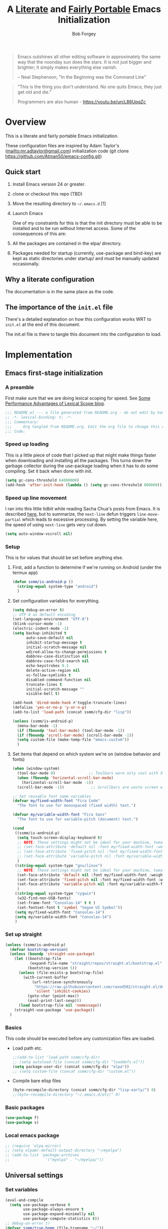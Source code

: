 #+OPTIONS: toc:3 h:3
#+OPTIONS: ^:nil
#+PROPERTY: header-args :tangle yes
#+HTML_HEAD: <style>
#+HTML_HEAD:     table { border: 1px solid black; border-collapse:collapse; margin-left: 2%; }
#+HTML_HEAD:     th.org-left   { border: 1px solid black; text-align: left; background-color: lightgray  }
#+HTML_HEAD:     td.org-left   { border: 1px solid black; text-align: left; font-family: monospace; }
#+HTML_HEAD: </style>
#+AUTHOR: Bob Forgey
#+EMAIL: bob@grumpydogconsulting.com
#+TITLE: A _Literate_ and _Fairly Portable_ Emacs Initialization

#+begin_quote
Emacs outshines all other editing software in approximately the same
way that the noonday sun does the stars. It is not just bigger and
brighter; it simply makes everything else vanish.

-- Neal Stephenson, "In the Beginning was the Command Line"
#+end_quote

#+begin_quote
"This is the thing you don't understand. No one quits Emacs; they just
get old and die."

Programmers are also human - https://youtu.be/urcL86UpqZc
#+end_quote

* Overview
This is a literate and fairly portable Emacs initialization.

These configuration files are inspired by Adam Taylor's
(mailto:mr.adtaylor@gmail.com) initialization code (git clone
https://github.com/Atman50/emacs-config.git)

** Quick start

1. Install Emacs version 24 or greater.

2. clone or checkout this repo (TBD)

3. Move the resulting directory to =~/.emacs.d= [1]

4. Launch Emacs

   One of my constraints for this is that the init directory must be able to be installed and to be run without Internet access. Some of the consequences of this are:

1. All the packages are contained in the elpa/ directory.

2. Packages needed for startup (currently, use-package and bind-key) are kept as static directories under startup/ and must be manually updated occasionally.

** Why a literate configuration
The documentation is in the same place as the code.

** The importance of the =init.el= file
There's a detailed explanation on how this configuration works WRT to =init.el= at the end of this document.

The init.el file is there to tangle this document into the configuration to load.

* Implementation

** Emacs first-stage initialization

*** A preamble
First make sure that we are doing lexical scoping for speed. See
[[https://nullprogram.com/blog/2016/12/22/][Some Performance Advantages of Lexical Scope blog]].
#+begin_src emacs-lisp
  ;;; README.el --- a file generated from README.org - do not edit by hand!!!!
  ;; -*- lexical-binding: t; -*-
  ;;; Commentary:
  ;;;     Org tangled from README.org. Edit the org file to chnage this configuration
  ;;; Code:
#+end_src

*** Speed up loading
This is a little piece of code that I picked up that might make things faster when downloading and installing all the packages.  This turns down the garbage collector during the use-package loading when it has to do some compiling. Set it back when done with init.
#+begin_src emacs-lisp
  (setq gc-cons-threshold 64000000)
  (add-hook 'after-init-hook (lambda () (setq gc-cons-threshold 800000)))
#+end_src

*** Speed up line movement
I ran into this little tidbit while reading Sacha Chua's posts from Emacs. It is described [[https://emacs.stackexchange.com/questions/28736/emacs-pointcursor-movement-lag/28746][here]], but to summarize, the =next-line= defun triggers =line-move-partial= which leads to excessive processing. By setting the variable here, the speed of using =next-line= gets very cut down.
#+begin_src emacs-lisp
  (setq auto-window-vscroll nil)
#+end_src

*** Setup

This is for values that should be set before anything else.

**** First, add a function to determine if we're running on Android (under the termux app)

#+begin_src emacs-lisp
  (defun ssmm/is-android-p ()
    (string-equal system-type "android")
    )
#+end_src

**** Set configuration variables for everything.
#+begin_src emacs-lisp
  (setq debug-on-error t)
  ;; UTF-8 as default encoding
  (set-language-environment "UTF-8")
  (blink-cursor-mode -1)
  (electric-indent-mode -1)
  (setq backup-inhibited t
        auto-save-default nil
        inhibit-startup-message t
        initial-scratch-message nil
        wdired-allow-to-change-permissions t
        dabbrev-case-distinction nil
        dabbrev-case-fold-search nil
        echo-keystrokes 0.1
        delete-active-region nil
        vc-follow-symlinks t
        disabled-command-function nil
        truncate-lines t
        initial-scratch-message ""
        visible-bell t)

  (add-hook 'dired-mode-hook #'toggle-truncate-lines)
  (defalias 'yes-or-no-p 'y-or-n-p)
  (add-to-list 'load-path (concat ssmm/cfg-dir "lisp"))

  (unless (ssmm/is-android-p)
    (menu-bar-mode -1)
    (if (fboundp 'tool-bar-mode) (tool-bar-mode -1))
    (if (fboundp 'scroll-bar-mode) (scroll-bar-mode -1))
    (setq custom-file (make-temp-file "emacs-custom"))
    )

#+end_src

**** Set items that depend on which system we're on (window behavior and fonts)

#+begin_src emacs-lisp
  (when (window-system)
    (tool-bar-mode 0)               ;; Toolbars were only cool with XEmacs
    (when (fboundp 'horizontal-scroll-bar-mode)
      (horizontal-scroll-bar-mode -1))
    (scroll-bar-mode -1))            ;; Scrollbars are waste screen estate

  ;; Set reusable font name variables
  (defvar my/fixed-width-font "Fira Code"
    "The font to use for monospaced (fixed width) text.")

  (defvar my/variable-width-font "Fira Sans"
    "The font to use for variable-pitch (document) text.")

  (cond
   ((ssmm/is-android-p)
    (setq touch-screen-display-keyboard t)
    ;; NOTE: These settings might not be ideal for your machine, tweak them as needed!
    ;; (set-face-attribute 'default nil :font my/fixed-width-font :weight 'light :height 150)
    ;; (set-face-attribute 'fixed-pitch nil :font my/fixed-width-font :weight 'light :height 130)
    ;; (set-face-attribute 'variable-pitch nil :font my/variable-width-font :weight 'light :height 1.3)
    )
   ((string-equal system-type "gnu/linux")
    ;; NOTE: These settings might not be ideal for your machine, tweak them as needed!
    (set-face-attribute 'default nil :font my/fixed-width-font :weight 'light :height 150)
    (set-face-attribute 'fixed-pitch nil :font my/fixed-width-font :weight 'light :height 130)
    (set-face-attribute 'variable-pitch nil :font my/variable-width-font :weight 'light :height 1.3)
    )
   ((string-equal system-type "cygwin")
    (w32-find-non-USB-fonts)
    (set-frame-font "Consolas-14" t t )
    (set-fontset-font t 'symbol "Segoe UI Symbol"))
   (setq my/fixed-width-font "Consolas-14")
   (setq my/variable-width-font "Consolas-14")
   )
#+end_src

*** Set up straight
#+begin_src emacs-lisp
  (unless (ssmm/is-android-p)
    (defvar bootstrap-version)
    (unless (boundp 'straight-use-package)
      (let ((bootstrap-file
             (expand-file-name "straight/repos/straight.el/bootstrap.el" user-emacs-directory))
            (bootstrap-version 5))
        (unless (file-exists-p bootstrap-file)
          (with-current-buffer
              (url-retrieve-synchronously
               "https://raw.githubusercontent.com/raxod502/straight.el/develop/install.el"
               'silent 'inhibit-cookies)
            (goto-char (point-max))
            (eval-print-last-sexp)))
        (load bootstrap-file nil 'nomessage))
      (straight-use-package 'use-package))
    )
#+end_src

*** Basics
This code should be executed before any customization files are loaded.

- Load path etc.
  #+begin_src emacs-lisp
    ;;(add-to-list 'load-path ssmm/cfg-dir)
    ;; (setq autoload-file (concat ssmm/cfg-dir "loaddefs.el"))
    (setq package-user-dir (concat ssmm/cfg-dir "elpa"))
    ;; (setq custom-file (concat ssmm/cfg-dir "custom.el"))
  #+end_src

- Compile bare elisp files
  #+begin_src emacs-lisp
    (byte-recompile-directory (concat ssmm/cfg-dir "lisp-early/") 0)
    ;;(byte-recompile-directory "~/.emacs.d/etc/" 0)
  #+end_src

*** Basic packages
#+begin_src emacs-lisp
  (use-package f)
  (use-package s)
#+end_src
*** Local emacs package
#+begin_src emacs-lisp
  ;; (require 'elpa-mirror)
  ;; (setq elpamr-default-output-directory "~/myelpa")
  ;; (add-to-list 'package-archives
  ;;                '("myelpa" . "~/myelpa/"))
#+end_src
** Universal settings
*** Set variables
#+begin_src emacs-lisp
  (eval-and-compile
    (setq use-package-verbose t
          use-package-always-ensure t
          use-package-expand-minimally nil
          use-package-compute-statistics t))
  ;; debug-on-error t)
  (defvar ssmm/true-home (file-truename "~/"))
#+end_src

*** Align your code in a pretty way.
#+begin_src emacs-lisp
  (global-set-key (kbd "C-x \\") 'align-regexp)
#+end_src

*** Completion that uses many different methods to find options.
#+begin_src emacs-lisp
  (global-set-key (kbd "M-/") 'hippie-expand)
#+end_src

*** Use regex searches by default.
#+begin_src emacs-lisp
  (setq isearch-lazy-count t)
  (global-set-key (kbd "C-s") 'isearch-forward-regexp)
  (global-set-key (kbd "\C-r") 'isearch-backward-regexp)
  (global-set-key (kbd "C-M-s") 'isearch-forward)
  (global-set-key (kbd "C-M-r") 'isearch-backward)
#+end_src

*** Window switching. (C-x o goes to the next window)
#+begin_src emacs-lisp
  ;; eh, I don't use it (windmove-default-keybindings) ;; Shift+direction
  (global-set-key (kbd "C-x O") (lambda () (interactive) (other-window -1))) ;; back one
  (global-set-key (kbd "C-x C-o") (lambda () (interactive) (other-window 2))) ;; forward two
#+end_src

*** Help should search more than just commands
#+begin_src emacs-lisp
  (global-set-key (kbd "C-h a") 'apropos)
#+end_src
*** Disable mouse
#+begin_src emacs-lisp
  (unless (ssmm/is-android-p)
    (use-package disable-mouse
      :config
      (global-disable-mouse-mode)
      )
    )
#+end_src

** UI settings
*** Terminal setup
For working in xterm: XTERM=xterm-256color

#+begin_src emacs-lisp
  (defadvice terminal-init-xterm (after select-shift-up activate)
    (define-key input-decode-map "\e[1;2A" [S-up])
    (define-key input-decode-map "\e[1;2B" [S-down])
    (define-key input-decode-map "\e[1;2C" [S-right])
    (define-key input-decode-map "\e[1;2D" [S-left])
    (define-key input-decode-map "\e[1;5A" [C-up])
    (define-key input-decode-map "\e[1;5B" [C-down])
    (define-key input-decode-map "\e[1;5C" [C-right])
    (define-key input-decode-map "\e[1;5D" [C-left])
    (define-key input-decode-map "\e[1;3A" [M-up])
    (define-key input-decode-map "\e[1;3B" [M-down])

    (define-key input-decode-map "\e[1;3C" [M-right])
    (define-key input-decode-map "\e[1;3D" [M-left])
    )
#+end_src

*** Free up C-m for use as prefix map
From https://emacs.stackexchange.com/questions/20240/how-to-distinguish-c-m-from-return
To distinguish C-m from RET in a GUI Emacs, one could change C-i to C-m in @nispio's answer:
#+begin_src emacs-lisp
  ;;(define-key input-decode-map [?\r] 'newline)
  (define-key input-decode-map [?\r] [?\C-j])
  (define-key input-decode-map [?\C-m] [C-m])
#+end_src
*** UI setup

#+begin_src emacs-lisp
  (use-package zenburn-theme
    :config
    (load-theme 'zenburn t)
    )

  ;; (with-package* smart-mode-line
  ;;   (setq sml/apply-theme 'dark)
  ;;   (setq sml/shorten-directory t)
  ;;   (setq sml/shorten-modes t)
  ;;   (setq sml/name-width 40)
  ;;   (setq sml/mode-width 'full)
  ;;   ;;(add-hook 'after-init-hook 'sml/setup nil)
  ;;   (add-hook 'after-init-hook (lambda () (message "Goodbye from init-hook")) t)
  ;;   )

  ;; Go backwards through windows
  (global-set-key (kbd "C-x p") (lambda () (interactive) (other-window -1)))

  ;; C-x C-c is bad bad bad
  (global-unset-key (kbd "C-x C-c"))
  (global-set-key (kbd "C-x C-c C-c") 'save-buffers-kill-terminal)
  (setq tab-width 3)
#+end_src

** defuns
# *** refresh packages from network
# Currently using https://github.com/redguardtoo/elpa-mirror, for speed,
# compatibility between emacs versions/architectures, and stability.
# However, we need some way to update from the internet.

# After this command, you should probably run M-x
# elpamr-create-mirror-for-installed again, to update ~/myemacs.
# #+begin_src emacs-lisp
#      (defun ssmm-update-packages-from-internet()
#      "Runs package-list-packages with extra repos.
#      "
#      (interactive)
#      ;;(let ((package-archives package-archives))
#         (add-to-list 'package-archives
#                      '("org" . "https://elpa.gnu.org/packages/"))
#         (add-to-list 'package-archives
#                      '("melpa" . "https://stable.melpa.org/packages/"))
#         (package-list-packages)
#        ;;)
#   )
# #+end_src

# #+RESULTS:
# : ssmm-update-packages-from-internet

*** make-repeatable-command
From emacs prelude-core.
#+begin_src emacs-lisp
  
  (require 'repeat)

  (defun make-repeatable-command (cmd)
    "Returns a new command that is a repeatable version of CMD.
  The new command is named CMD-repeat.  CMD should be a quoted
  command.

  This allows you to bind the command to a compound keystroke and
  repeat it with just the final key.  For example:

    (global-set-key (kbd \"C-c a\") (make-repeatable-command 'foo))

  will create a new command called foo-repeat.  Typing C-c a will
  just invoke foo.  Typing C-c a a a will invoke foo three times,
  and so on."
    (fset (intern (concat (symbol-name cmd) "-repeat"))
          `(lambda ,(help-function-arglist cmd) ;; arg list
             ,(format "A repeatable version of `%s'." (symbol-name cmd)) ;; doc string
             ,(interactive-form cmd) ;; interactive form
             ;; see also repeat-message-function
             (setq last-repeatable-command ',cmd)
             (repeat nil)))
    (intern (concat (symbol-name cmd) "-repeat")))

#+end_src

*** ssmm/goto-file-line-other-window
Given a string in a buffer that looks like "filename:linenumber", go there.

#+begin_src emacs-lisp
  (defun ssmm/goto-file-line-other-window ()
    "Given a string in a buffer that looks like 'filename:linenumber', go there."
    (interactive)
    (beginning-of-thing 'filename)
    (and (looking-at "\\([-a-zA-Z._0-9/]+\\):\\([0-9]+\\)")
         (let ((filename (match-string 1))
               (line_num (string-to-number (match-string 2))))
           (find-file-other-window filename)
           (goto-line line_num)
           )))

  (global-set-key (kbd "C-<kp-home>") 'ssmm/goto-file-line-other-window)

#+end_src

*** Copy characters from previous line
From emacswiki

#+begin_src emacs-lisp
  (autoload 'copy-from-above-command "misc"
    "Copy characters from previous nonblank line, starting just above point.

    \(fn &optional arg)"
    'interactive)

  (global-set-key [f6] (lambda ()
                         (interactive)
                         (copy-from-above-command 1)))
#+end_src

*** Default buffer

#+begin_src emacs-lisp
  ;;(setq ssmm-default-buffer "iff_config.c")
  (defun ssmm-goto-default-buffer ()
    (interactive)
    (switch-to-buffer ssmm-default-buffer))
  (global-set-key (kbd "C-'") 'ssmm-goto-default-buffer)
#+end_src

*** Working with multiple screens

#+begin_src emacs-lisp
  (defun ssmm-setup-frames ()
    (interactive)
    ;;(make-frame-on-display ":0.1")
    (make-frame)
                                          ;(make-frame-on-display "rforgey-windows:0.0")
                                          ;(make-frame-on-display "rforgey-windows:0.1")
    )
  ;;(defun ssmm-a-setup-frames ()
  ;; (interactive)
  ;; (pop-to-buffer "*scratch*")
  ;; (delete-other-windows)
  ;; (setq frame0 (selected-frame))
  ;; (make-frame-on-display ":0.1")
  ;; (pop-to-buffer "*scratch*")
  ;; (setq frame1 (selected-frame))
  ;; (frame-configuration-to-register ?0)
  ;; (frame-configuration-to-register ?1)
  ;; (frame-configuration-to-register ?2)
  ;; (frame-configuration-to-register ?3)
  ;; (frame-configuration-to-register ?4)
  ;; (frame-configuration-to-register ?5)
  ;; )

#+end_src

*** XML
Defuns to work with XML files, as some operations in nXML mode cause Emacs to spin at 100% CPU.
#+begin_src emacs-lisp
  (defun ssmm-comment-xml-item ()
    "Puts a comment around an XML tag, and fixes double-hyphens."
    (interactive)
    (search-backward "<")
    (er/expand-region 1)
    (replace-string "--" "- -" nil (region-beginning) (region-end))
    (search-backward "<")
    (er/expand-region 1)
    (kill-region (region-beginning) (region-end))
    (insert-string "<!-- ")
    (yank)
    (insert-string " -->")
    )
#+end_src
*** CamelCase

#+begin_src emacs-lisp
  ;; These three defuns started out from http://www.emacswiki.org/CamelCase
  (defun mapcar-head (fn-head fn-rest list)
    "Like MAPCAR, but applies a different function to the first element."
    (if list
        (cons (funcall fn-head (car list)) (mapcar fn-rest (cdr list)))))

  (defun camelize (s)
    "Convert string S (with spaces or _) to CamelCase string."
    (mapconcat 'identity (mapcar
                          '(lambda (word) (capitalize (downcase word)))
                          (split-string s "[ _]+")) ""))

  (defun camelize-method (s)
    "Convert string S (with spaces or _) to camelCase string."
    (mapconcat 'identity (mapcar-head
                          '(lambda (word) (downcase word))
                          '(lambda (word) (capitalize (downcase word)))
                          (split-string s "[ _]+")) ""))

  (defun camelCase (start end)
    "Coverts region to camelCase."
    (interactive "r")
    (let* ((str (buffer-substring-no-properties start end))
           (ccstr (camelize-method str))
           )
      (delete-region start end)
      (insert ccstr)
      )
    )

  (defun CamelCase (start end)
    "Coverts region to CamelCase."
    (interactive "r")
    (let* ((str (buffer-substring-no-properties start end))
           (ccstr (camelize str))
           )
      (delete-region start end)
      (insert ccstr)
      )
    )

  ;; From http://stackoverflow.com/questions/9288181/converting-from-camel-case-to-in-emacs
  (defun un-camelcase (start end)
    "Converts CamelCase region to underscores."
    (interactive "r")
    (replace-regexp "\\([A-Z]\\)" "_\\1" nil start end)
    (downcase-region start end)
    )

  (defun un-camelcase-word-at-point ()
    "un-camelcase word at point."
    (interactive)
    (save-excursion
      (let ((bounds (bounds-of-thing-at-point 'word)))
        (replace-regexp "\\([A-Z]\\)" "_\\1" nil (1+ (car bounds)) (cdr bounds))
        (downcase-region (car bounds) (cdr bounds))
        )
      )
    )
#+end_src

*** Center rectangle
#+begin_src emacs-lisp
  ;;; from http://stackoverflow.com/questions/11651604/how-to-center-text-in-emacs
  ;;; 'select your interesting rectangle and run':
  (defun center-rectangle (beg end)
    (interactive "*r")
    (kill-rectangle beg end)
    (with-temp-buffer
      (yank-rectangle)
      (setq fill-column (current-column))
      (center-region (point-min) (point-max))
      (goto-char (point-max))
      (move-to-column fill-column t)
      (kill-rectangle (point-min) (point-max)))
    (goto-char beg)
    (yank-rectangle))
#+end_src

*** C++ defuns
Find the name of the next member function in a C++ source file.
Used in yasnippet 'fblock'
#+begin_src emacs-lisp
  (defun ssmm-which-member-function ()
    (interactive)
    (save-excursion
      (re-search-forward "::\\([^()]+\\)")
      )
    (match-string 1)
    )
#+end_src
*** Python
**** Mark a word to refactor to self.word
You will probably want to be in the superword minor mode for this.
#+begin_src emacs-lisp
  (defun ssmm-refactor-to-member ()
    "With point somewhere in a word, start a replace to self.word"
    (interactive)
    (let ((foo))
      (subword-right)
      (subword-left)
      (subword-mark 1)
      (setq foo (buffer-substring-no-properties (region-beginning) (region-end)))
      (query-replace-regexp (concat "\\b" foo "\\b") (concat "self." foo))
      ))

#+end_src
** Registers
Registers allow you to jump to a file or other location quickly. Use
=C-x r j= followed by the letter of the register (i for =init.el=, I
for this file) to jump to it.

You should add registers here for the files you edit most often.

- C-x r j i   for init.el
- C-x r j I   for config.org

#+begin_src emacs-lisp :results silent
  (dolist
      (r `((?i (file . ,(concat ssmm/cfg-dir "init.el")))
           ;; (?I (file . ,(let* ((user user-login-name)
           ;;                     (org (expand-file-name (concat user ".org") ssmm/cfg-dir))
           ;;                     (el  (expand-file-name (concat user ".el") ssmm/cfg-dir))
           ;;                     (dir (expand-file-name user ssmm/cfg-dir)))
           ;;                (cond
           ;;                 ((file-exists-p org) org)
           ;;                 ((file-exists-p el)  el)
           ;;                 (t dir)))))
           (?I (file . ,(concat ssmm/cfg-dir "config.org")))
           ))
    (set-register (car r) (cadr r)))
#+end_src
** Miscellaneous

*** Transparently open compressed files
#+begin_src emacs-lisp
  (auto-compression-mode t)
#+end_src

*** Save a list of recent files visited.
#+begin_src emacs-lisp
(recentf-mode 0)
#+end_src emacs-lisp

*** Highlight matching parentheses when the point is on them.
#+begin_src emacs-lisp
  (show-paren-mode 1)
#+end_src

*** Other, spell checking, tabs, imenu and a coding hook
#+begin_src emacs-lisp
  (set-default 'indent-tabs-mode nil)
  (set-default 'indicate-empty-lines t)
  (set-default 'imenu-auto-rescan t)

  ;; (add-hook 'text-mode-hook 'turn-on-auto-fill)
  ;; Going to visual-line-mode [2023-07-27 Thu]
  (add-hook 'text-mode-hook 'turn-on-flyspell)

  (defvar starter-kit-coding-hook nil
    "Hook that gets run on activation of any programming mode.")

  (defalias 'yes-or-no-p 'y-or-n-p)
  ;; Seed the random-number generator
  (random t)
#+end_src

** Keymaps

#+begin_src emacs-lisp
  ;;(define-key input-decode-map [?\C-m] [C-m])

  (eval-and-compile
    (mapc #'(lambda (entry)
              (define-prefix-command (cdr entry))
              (bind-key (car entry) (cdr entry)))
          '(("C-,"   . my-ctrl-comma-map)
            ("<C-m>" . my-ctrl-m-map)

            ("C-h e" . my-ctrl-h-e-map)
            ("C-h x" . my-ctrl-h-x-map)

            ("C-c b" . my-ctrl-c-b-map)
            ("C-c e" . my-ctrl-c-e-map)
            ("C-c m" . my-ctrl-c-m-map)
            ("C-c w" . my-ctrl-c-w-map)
            ("C-c y" . my-ctrl-c-y-map)
            ("C-c H" . my-ctrl-c-H-map)
            ("C-c N" . my-ctrl-c-N-map)
            ("C-c (" . my-ctrl-c-open-paren-map)
            ("C-c -" . my-ctrl-c-minus-map)
            ("C-c =" . my-ctrl-c-equals-map)
            ("C-c ." . my-ctrl-c-r-map)
            )))
#+end_src

** Packages
*** Avy
#+begin_src emacs-lisp
  (use-package avy
    :bind* ("C-." . avy-goto-char-timer)
    :config
    (avy-setup-default))

#+end_src
*** EMMS
#+begin_src emacs-lisp
  ;; (use-package emms
  ;;   :config
  ;;   (emms-all)
  ;;   (emms-default-players))
#+end_src
*** executable
**** Make script files executable
#+begin_src emacs-lisp
  (use-package executable
    :hook
    (after-save . executable-make-buffer-file-executable-if-script-p)
    )
#+end_src

*** files
**** Don't confirm killing processes on exit
**** Don't clutter up directories with files~
Rather than saving backup files scattered all over the file system,
let them live in the =backups/= directory inside of the starter kit.
Nope; put them in /tmp... Use 'em or lose 'em. If it's important, use
git.
**** Don't truncate results of eval-expression

#+begin_src emacs-lisp
  ;; Fails with (error "Package ‘files-’ is unavailable")
  ;; (use-package files
  ;;   :custom
  (setq confirm-kill-processes nil)
  (setq backup-directory-alist `(("/tmp")))
  (setq eval-expression-print-length nil)
  (setq eval-expression-print-level nil)
  ;; )
#+end_src
*** Multiple Cursors
#+begin_src emacs-lisp
  (use-package mc-extras
    :after multiple-cursors
    :bind (("<C-m> M-C-f" . mc/mark-next-sexps)
           ("<C-m> M-C-b" . mc/mark-previous-sexps)
           ("<C-m> <"     . mc/mark-all-above)
           ("<C-m> >"     . mc/mark-all-below)
           ("<C-m> C-d"   . mc/remove-current-cursor)
           ("<C-m> C-k"   . mc/remove-cursors-at-eol)
           ("<C-m> M-d"   . mc/remove-duplicated-cursors)
           ("<C-m> |"     . mc/move-to-column)
           ("<C-m> ~"     . mc/compare-chars)))

  ;; (use-package mc-freeze
  ;;   :after multiple-cursors
  ;;   :bind ("<C-m> f" . mc/freeze-fake-cursors-dwim))

  ;; (use-package mc-rect
  ;;   :after multiple-cursors
  ;;   :bind ("<C-m> ]" . mc/rect-rectangle-to-multiple-cursors))

  (use-package multiple-cursors
    :after phi-search
    :defer 1

    ;; - Sometimes you end up with cursors outside of your view. You can scroll
    ;;   the screen to center on each cursor with `C-v` and `M-v`.
    ;;
    ;; - If you get out of multiple-cursors-mode and yank - it will yank only
    ;;   from the kill-ring of main cursor. To yank from the kill-rings of every
    ;;   cursor use yank-rectangle, normally found at C-x r y.

    :bind (("<C-m> ^"     . mc/edit-beginnings-of-lines)
           ("<C-m> `"     . mc/edit-beginnings-of-lines)
           ("<C-m> $"     . mc/edit-ends-of-lines)
           ("<C-m> '"     . mc/edit-ends-of-lines)
           ("<C-m> R"     . mc/reverse-regions)
           ("<C-m> S"     . mc/sort-regions)
           ("<C-m> +"     . mc/mark-next-like-this)
           ("<C-m> -"     . mc/mark-previous-like-this)
           ("<C-m> W"     . mc/mark-all-words-like-this)
           ("<C-m> Y"     . mc/mark-all-symbols-like-this)
           ("<C-m> a"     . mc/mark-all-like-this-dwim)
           ("<C-m> c"     . mc/mark-all-dwim)
           ("<C-m> l"     . mc/insert-letters)
           ("<C-m> n"     . mc/insert-numbers)
           ("<C-m> r"     . mc/mark-all-in-region)
           ("<C-m> s"     . set-rectangular-region-anchor)
           ("<C-m> %"     . mc/mark-all-in-region-regexp)
           ("<C-m> t"     . mc/mark-sgml-tag-pair)
           ("<C-m> w"     . mc/mark-next-like-this-word)
           ("<C-m> x"     . mc/mark-more-like-this-extended)
           ("<C-m> y"     . mc/mark-next-like-this-symbol)
           ("<C-m> C-x"   . reactivate-mark)
           ("<C-m> C-SPC" . mc/mark-pop)
           ("<C-m> ("     . mc/mark-all-symbols-like-this-in-defun)
           ("<C-m> C-("   . mc/mark-all-words-like-this-in-defun)
           ("<C-m> M-("   . mc/mark-all-like-this-in-defun)
           ("<C-m> ["     . mc/vertical-align-with-space)
           ("<C-m> {"     . mc/vertical-align)

           ;; ("S-<down-mouse-1>")
           ;; ("S-<mouse-1>" . mc/add-cursor-on-click)
           )

    :bind (:map selected-keymap
                ("c"   . mc/edit-lines)
                ("."   . mc/mark-next-like-this)
                ("<"   . mc/unmark-next-like-this)
                ("C->" . mc/skip-to-next-like-this)
                (","   . mc/mark-previous-like-this)
                (">"   . mc/unmark-previous-like-this)
                ("C-<" . mc/skip-to-previous-like-this)
                ("y"   . mc/mark-next-symbol-like-this)
                ("Y"   . mc/mark-previous-symbol-like-this)
                ("w"   . mc/mark-next-word-like-this)
                ("W"   . mc/mark-previous-word-like-this))

    :preface
    (defun reactivate-mark ()
      (interactive)
      (activate-mark)))

  (use-package phi-search
    :defer 1)

  (use-package phi-search-mc
    :after (phi-search multiple-cursors)
    :config
    (phi-search-mc/setup-keys)
    (add-hook 'isearch-mode-mode #'phi-search-from-isearch-mc/setup-keys))
#+end_src

#+begin_src emacs-lisp
  (use-package selected
    :demand t
    :bind (:map selected-keymap
                ("[" . align-code)
                ("f" . fill-region)
                ("U" . unfill-region)
                ("d" . downcase-region)
                ("u" . upcase-region)
                ("r" . reverse-region)
                ("s" . sort-lines))
    :config
    (selected-global-mode 1))
#+end_src

# *** Elpa-mirror
# #+begin_src emacs-lisp
#   (use-package elpa-mirror
#   )
# #+end_src

*** Pinboard api
#+begin_src emacs-lisp
  (use-package pinboard-api
    )
  (use-package queue
    )
#+end_src

** Hydra
#+begin_src emacs-lisp
  (use-package hydra
    :defer t
    :config
    (defhydra hydra-zoom (global-map "<f2>")
      "zoom"
      ("g" text-scale-increase "in")
      ("l" text-scale-decrease "out")))


#+end_src
** Mediawiki
#+begin_src emacs-lisp
  (use-package mediawiki
    :ensure t
    )
#+end_src
** Org mode
*** Overall org-mode stuff
#+begin_src emacs-lisp
  (assq-delete-all 'org package--builtins)
  (use-package org
    ;; :ensure org-plus-contrib
    :demand
    :hook
    (org-mode . visual-line-mode)

    :config
    (load-library "org")
    ;; (load-library "org-contacts")
    (load-library "org-macs")
    (load-library "org-src")
    (load-library "org-compat")
    ;; (require 'org-contacts)
    ;; (require 'org-macs)
    ;; (require 'org-src)
    :bind (:map org-mode-map
                (("S-C-M-u" . org-timestamp-up)
                 ("S-C-M-d" . org-timestamp-down))
                )
    )

  ;;  (load-library "org")
  ;;  (load-library "org-contacts")
  ;;  (load-library "org-macs")
  ;;  (load-library "org-src")
  ;;
  ;; A default name to give context to some of the elisp farther down.
  ;; It generally gets changed in a system or user file.

  (if (ssmm/is-android-p)
                                          ;(setq ssmm-orgfiles-dir (concat ssmm/true-home "storage/shared/Documents/org/"))
      (setq ssmm-orgfiles-dir "//storage/emulated/0/Documents/org/roam/")
    (setq ssmm-orgfiles-dir (concat ssmm/true-home "org/roam"))
    )

  (setq diary-file (concat ssmm-orgfiles-dir "diary"))
  (defvar ssmm-org-main-file (concat ssmm-orgfiles-dir "organizer.org") "Path to main org-mode file")
  (defvar ssmm-org-clippings-file (concat ssmm-orgfiles-dir "clippings.org") "Path to clippings org-mode file")
  (defvar ssmm-org-contacts-file (concat ssmm-orgfiles-dir "contacts.org") "Path to contacts org-mode file")
  (setq org-contacts-files (list ssmm-org-contacts-file))

  (defvar ssmm-org-main-buffer (file-name-nondirectory ssmm-org-main-file) "Buffer name for main org-mode file")
  ;;(setq ssmm-org-roam-dir ssmm-orgfiles-dir)
  (defvar ssmm-org-inbox-file (concat ssmm-orgfiles-dir "inbox.org") "Path to GTD org-mode file")
  (setq org-agenda-files nil)
  (setq org-src-preserve-indentation nil
        org-edit-src-content-indentation 2)
  (setq org-id-locations-file (expand-file-name ".org-id-locations" ssmm-orgfiles-dir))

  (setq org-todo-keywords
        '((sequence "INBOX(i)"
                    "TODO(t)"
                    "STARTED(s)"
                    "WAITING(w)"
                    "APPT(a)"
                    "|"
                    "DONE(d)"
                    "CANCELLED(c)"
                    "DEFERRED(D)"
                    )))
#+end_src

Configuration for the eminently useful [[http://orgmode.org/][Org Mode]].

Org-mode is for keeping notes, maintaining ToDo lists, doing project
planning, and authoring with a fast and effective plain-text system.
Org Mode can be used as a very simple folding outliner or as a complex
GTD system or tool for reproducible research and literate programming.

For more information on org-mode check out [[http://orgmode.org/worg/][worg]], a large Org-mode wiki
which is also *implemented using* Org-mode and [[http://git-scm.com/][git]].

#+begin_src emacs-lisp
  ;;   (use-package org
  ;;     :ensure org-plus-contrib
  ;;     :demand
  ;;     )
  ;; (require 'org)
#+end_src
The [[http://orgmode.org/manual/Agenda-Views.html#Agenda-Views][Org-mode agenda]] is good to have close at hand
#+begin_src emacs-lisp
  (define-key global-map "\C-ca" 'org-agenda)
#+end_src

Org-mode supports [[http://orgmode.org/manual/Hyperlinks.html#Hyperlinks][links]], this command allows you to store links
globally for later insertion into an Org-mode buffer.  See
[[http://orgmode.org/manual/Handling-links.html#Handling-links][Handling-links]] in the Org-mode manual.
#+begin_src emacs-lisp
  (define-key global-map "\C-cl" 'org-store-link)
#+end_src

For convenience, inside code blocks indent according to the block mode:
#+begin_src emacs-lisp
  (setq org-src-tab-acts-natively t)
#+end_src
*** Appearance
Mostly, from https://systemcrafters.net/emacs-tips/presentations-with-org-present/
#+begin_src emacs-lisp
  ;; Load org-faces to make sure we can set appropriate faces
  (require 'org-faces)

  ;; Hide emphasis markers on formatted text
  (setq org-hide-emphasis-markers t)

  (unless (ssmm/is-android-p)
    ;; Resize Org headings
    (dolist (face '((org-level-1 . 1.2)
                    (org-level-2 . 1.1)
                    (org-level-3 . 1.05)
                    (org-level-4 . 1.0)
                    (org-level-5 . 1.1)
                    (org-level-6 . 1.1)
                    (org-level-7 . 1.1)
                    (org-level-8 . 1.1)))
      (set-face-attribute (car face) nil :font my/variable-width-font :weight 'medium :height (cdr face)))

    ;; Make the document title a bit bigger
    (set-face-attribute 'org-document-title nil :font my/variable-width-font :weight 'bold :height 1.3)

    ;; Make sure certain org faces use the fixed-pitch face when variable-pitch-mode is on
    (set-face-attribute 'org-block nil :foreground nil :inherit 'fixed-pitch)
    (set-face-attribute 'org-table nil :inherit 'fixed-pitch)
    (set-face-attribute 'org-formula nil :inherit 'fixed-pitch)
    (set-face-attribute 'org-code nil :inherit '(shadow fixed-pitch))
    (set-face-attribute 'org-verbatim nil :inherit '(shadow fixed-pitch))
    (set-face-attribute 'org-special-keyword nil :inherit '(font-lock-comment-face fixed-pitch))
    (set-face-attribute 'org-meta-line nil :inherit '(font-lock-comment-face fixed-pitch))
    (set-face-attribute 'org-checkbox nil :inherit 'fixed-pitch)
    )
    ;;; Centering Org Documents --------------------------------

  ;; Install visual-fill-column
  (use-package visual-fill-column
    :config
    ;; Configure fill width
    (setq visual-fill-column-width 110
          visual-fill-column-center-text t)
    )
#+end_src

*** org-present
# Also from https://systemcrafters.net/emacs-tips/presentations-with-org-present/
#+begin_src emacs-lisp
  ;; Install org-present if needed
  (use-package org-present
    :ensure t)

  (defun my/org-present-prepare-slide (buffer-name heading)
    ;; Show only top-level headlines
    (org-overview)

    ;; Unfold the current entry
    (org-show-entry)

    ;; Show only direct subheadings of the slide but don't expand them
    (org-show-children))

  (defun my/org-present-start ()
    (unless (ssmm/is-android-p)
      ;; Tweak font sizes
      (setq-local face-remapping-alist '((default (:height 1.5) variable-pitch)
                                         (header-line (:height 4.0) variable-pitch)
                                         (org-document-title (:height 1.75) org-document-title)
                                         (org-code (:height 1.55) org-code)
                                         (org-verbatim (:height 1.55) org-verbatim)
                                         (org-block (:height 1.25) org-block)
                                         (org-block-begin-line (:height 0.7) org-block)))
      )
    ;; Set a blank header line string to create blank space at the top
    (setq header-line-format " ")

    ;; Display inline images automatically
    (org-display-inline-images)

    ;; Center the presentation and wrap lines
    (visual-fill-column-mode 1)
    (visual-line-mode 1))

  (defun my/org-present-end ()
    (unless (ssmm/is-android-p)
      ;; Reset font customizations
      (setq-local face-remapping-alist '((default variable-pitch default)))
      )
    ;; Clear the header line string so that it isn't displayed
    (setq header-line-format nil)

    ;; Stop displaying inline images
    (org-remove-inline-images)

    ;; Stop centering the document
    (visual-fill-column-mode 0)
    (visual-line-mode 0))

  ;; Turn on variable pitch fonts in Org Mode buffers
  (add-hook 'org-mode-hook 'variable-pitch-mode)

  ;; Register hooks with org-present
  (add-hook 'org-present-mode-hook 'my/org-present-start)
  (add-hook 'org-present-mode-quit-hook 'my/org-present-end)
  (add-hook 'org-present-after-navigate-functions 'my/org-present-prepare-slide)
#+end_src

*** org-superstar
Org-superstar, for pretty
#+begin_src emacs-lisp
  (use-package org-superstar
    :hook (org-mode . org-superstar-mode))
#+end_src
*** Note taking
org-roam and capture stuff taken largely from https://renatgalimov.github.io/org-basb-code/

# someday - #+INCLUDE: "~/.emacs.d/basb.org"
Looks like I'll have to make an org file that exports included org
files to another org file. See
https://dev.to/jfhbrook/multi-file-org-babel-tangles-with-include-directives-5522
and
https://emacs.stackexchange.com/questions/61278/tangle-org-file-containing-include-directives-and-multiple-tangle-targets

From the org-roam Ecosystem: https://org-roam.readthedocs.io/en/develop/ecosystem
org-roam and capture stuff taken largely from https://renatgalimov.github.io/org-basb-code/

**** org-roam
#+begin_src emacs-lisp
  ;;       (add-to-list 'load-path "~/Projects/readonly-repos/org-roam")
  (when (ssmm/is-android-p)
    (use-package emacsql)
    )
#+end_src
#+begin_src emacs-lisp
  (defun ssmm/days-back-to-last-friday ()
    (let ((num 1)
          (potfri))
      (while (progn
               (setq potfri (decode-time (- (float-time) (* 3600.0 24.0 num))))
               (setq num (+ num 1))
               (not (eq (elt potfri 6) 5))
               ))
      (- num 1)
      )
    )

  (defun ssmm/days-forward-to-next-monday ()
    (let ((num 0)
          (potmon))
      (while (progn
               (setq potmon (decode-time (+ (float-time) (* 3600.0 24.0 num))))
               (setq num (+ num 1))
               (not (eq (elt potmon 6) 1))
               ))
      (- num 1)
      )
    )

  ;; Use journal
  ;; (defun ssmm/org-roam-dailies-goto-last-friday ()
  ;;   (interactive)
  ;;   (org-roam-dailies-goto-yesterday (ssmm/days-back-to-last-friday))
  ;;   )

  ;; (defun ssmm/org-roam-dailies-capture-next-monday ()
  ;;   (interactive)
  ;;   (org-roam-dailies-capture-tomorrow (ssmm/days-forward-to-next-monday))
  ;;   )

  (setq org-roam-v2-ack t)                ;
  (use-package org-roam                   ;
    ;; :straight (:local-repo "/home/bob/Projects/readonly-repos/org-roam"
    ;;     :files (:defaults "extensions/*")
    ;;     :build (:not compile))
    :after org
    :config
    ;; (require 'org-roam-dailies) ;; ensure keymap is available
    (setq org-roam-v2-ack t)
    (setq org-roam-directory ssmm-orgfiles-dir)
    (setq org-roam-file-extensions '("org"))
    (setq org-roam-db-location (expand-file-name "~//.org-roam.db"))
    ;; (setq org-roam-list-files-commands '(find fd fdfind rg))
    (cond
     ((ssmm/is-android-p)
      ;(setq org-roam-database-connector 'sqlite-builtin)
      (setq org-roam-file-exclude-regexp "gpg$")
      )
     ((string-equal system-type "gnu/linux")
      (setq org-roam-file-exclude-regexp nil)
      )
     ((string-equal system-type "cygwin")
      (setq org-roam-file-exclude-regexp "gpg$")
      ))

    ;;(org-roam-setup)

    ;; For zettelkasten
    (setq org-roam-capture-templates
          '(
            ("d" "default" plain "%?"
             :if-new
             (file+head "zettels/%<%Y%m%d%H%M%S>.org" "#+title: ${title}\n")
             ;; (file+head "${slug}.org"
             ;;            "#+title: ${title}\n")
             :immediate-finish t
             :jump-to-captured t
             :unnarrowed t)
            ("D" "default with title" plain "%?"
             :if-new
             (file+head "zettels/${slug}.org"
                        "#+title: ${title}\n")
             :immediate-finish t
             :jump-to-captured t
             :unnarrowed t)
            ("l" "literature" plain "%?"
             :if-new
             (file+head "zettels/%<%Y%m%d%H%M%S>.org"
                        "#+title: ${title}\n#+filetags: :literature:\nSource:"
                        )
              :immediate-finish t
              :jump-to-captured t
              :unnarrowed t)

             ("p" "project" plain
              (file+head "projects/%<%Y%m%d%H%M%S>.org"
                         "#+title: ${title}\n#+filetags: :project:\n"
                         )
              :immediate-finish t
              :jump-to-captured t
              :unnarrowed t)
             ("e" "email" plain "%?"
              :target (file+head "reference/email/%(string-replace \".txt\" \"\" \"%f\").org"
                                 "#+title: %(string-replace \".txt\" \"\" \"%f\")\n%i")
              :empty-lines-before 1
              :jump-to-captured t
              :unnarrowed t)
             ("a" "area" plain "%?"
              :if-new
              (file+head "areas/%<%Y%m%d%H%M%S>.org"
                         "#+title: ${title}\n#+filetags: :area:\n\n"
                         )
              :immediate-finish t
              :jump-to-captured t
              :unnarrowed t)
             ("A" "encrypted area" plain "%?"
              :if-new
              (file+head "areas/gpg/%<%Y%m%d%H%M%S>.org.gpg"
                         "#+title: ${title}\n#+filetags: :area:\n\n"
                         )
              :immediate-finish t
              :jump-to-captured t
              :unnarrowed t)
             ("r" "reference" plain "%?"
              :if-new
              (file+head "reference/%<%Y%m%d%H%M%S>.org"
                         "#+title: ${title}\n#+filetags: :reference:\n\n"
                         )
              :immediate-finish t
              :jump-to-captured t
              :unnarrowed t)
             ("Q" "quote org capture" entry
              (file+headline ssmm-org-inbox-file "Unsorted")
              "* %?%:description Added %U
  ,#+BEGIN_QUOTE
  %x
  ,#+END_QUOTE"
            :immediate-finish t
            :jump-to-captured t
            :unnarrowed t)
          ;; ("L" "Library" plain "%?"
          ;;  :if-new
          ;;  (file+head "%<%Y%m%d%H%M%S>.org"
          ;;             "#+title: ${title}\n#+filetags: :library:\n\n"
          ;;             )
          ;;  :immediate-finish t
          ;;  :jump-to-captured t
          ;;  :unnarrowed t)
          ;; ("w" "org-import-capture" plain "%?"
          ;;  :target (file+head "library/${slug}.org"
          ;;                     "#+title: ${title}\n")
          ;;  :jump-to-captured t
          ;;  :unnarrowed t)
          ;; Example of how to add template
          ;;  ("G" "Guff" plain "%?"
          ;; :if-new
          ;; (file+head "${slug}.org"
          ;;            "#+title: ${title}\n")
          ;; :immediate-finish t
          ;; :jump-to-captured t
          ;; :unnarrowed t)
          )
          )
  ;; (setq org-roam-dailies-capture-templates
  ;;       '(
  ;;         ("D" "default" plain
  ;;          "* Tasks\n\n* Happenings\n%?"
  ;;          :target (file+head "%<%Y-%m-%d>.org"
  ;;                             "#+title: %<%Y-%m-%d>\n"))
  ;;         ))
  (org-roam-db-autosync-mode)
  (defun ssmm/org-roam-filter-ignore-archive ()
    (lambda (node)
      (not (member "archive" (org-roam-node-tags node)))))

  (defun ssmm/org-roam-node-find ()
    (interactive)
    ;; Select a project file to open, creating it if necessary
    (org-roam-node-find nil nil
                        (ssmm/org-roam-filter-ignore-archive)))

  :bind (
         ;; :map org-roam-mode-map
         ;; ("C-c n /" . org-roam-node-find)
         ("C-c n /" . ssmm/org-roam-node-find)
         ("C-c n c" . org-roam-capture)
         ("C-c n i" . org-roam-node-insert)
         ("C-c n r" . org-roam-buffer-toggle)
         :map org-roam-mode-map
         (("S-C-M-u" . org-timestamp-up)
          ("S-C-M-d" . org-timestamp-down)
          )
         ;; Use journal
         ;; :map org-roam-dailies-map
         ;; ("F" . ssmm/org-roam-dailies-goto-last-friday)
         ;; ("M" . ssmm/org-roam-dailies-capture-next-monday)
         ;; ("T" . org-roam-dailies-capture-tomorrow)
         ;; ("Y" . org-roam-dailies-capture-yesterday)
         )
  ;; Use journal
  ;; :bind-keymap
  ;; ("C-c n d" . org-roam-dailies-map)
  )
  ;; (require 'org-roam-emacs)
  ;; (("C-c n l" . org-roam)
  ;;  ("C-c n f" . org-roam-find-file)
  ;;  ("C-c n b" . org-roam-switch-to-buffer)
  ;;  ("C-c n g" . org-roam-show-graph))

  ;; (load-library "org-roam")
  ;; I have trouble with Ripgrep on Windows
  ;; Commit 0163461f adds default user option for
  ;; sections. You no longer need to set the variable explicitly
  ;; (setq org-roam-mode-sections
  ;;      (list #'org-roam-backlinks-insert-section
  ;;            #'org-roam-reflinks-insert-section))
  ;;#'org-roam-unlinked-references-insert-section))

#+end_src
#+begin_src emacs-lisp
                                          ;       (use-package org-roam                   ;
                                          ;             :hook
                                          ;             (after-init . org-roam-mode)
                                          ;             (make-directory ssmm-org-roam-dir t)
                                          ;             ;;:straight (:host github :repo "jethrokuan/org-roam" :branch "develop")
                                          ;             :custom
                                          ;             (org-id-link-to-org-use-id t)
                                          ;             (org-roam-directory ssmm-org-roam-dir)
                                          ;             :bind (:map org-roam-mode-map
                                          ;                     (("C-c n l" . org-roam)
                                          ;                      ("C-c n f" . org-roam-find-file)
                                          ;                      ("C-c n b" . org-roam-switch-to-buffer)
                                          ;                      ("C-c n g" . org-roam-show-graph))
                                          ;                     :map org-mode-map
                                          ;                     (("C-c n i" . org-roam-insert))))

#+end_src
#+begin_src emacs-lisp
  (require 'org-roam-protocol)            ;
  ;; Below is the default
  ;;   (setq org-roam-capture-ref-templates
  ;;         '(("r" "ref" plain (function org-roam-capture--get-point)
  ;;            "%?"
  ;;            :file-name "websites/${slug}"
  ;;            :head "#+TITLE: ${title}
  ;; #+ROAM_KEY: ${ref}
  ;; - source :: ${ref}"
  ;;            :unnarrowed t)))
  ;;   (setq org-roam-capture-ref-templates
  ;;         '(("r" "ref" plain (function org-roam-capture--get-point)
  ;;            "%?"
  ;;            :file-name "websites/${slug}"
  ;;            :head "#+TITLE: ${title}
  ;; #+ROAM_KEY: ${ref}
  ;; - source :: ${ref}"
  ;;            :unnarrowed t)))
#+end_src
roam-extra:
https://magnus.therning.org/2021-07-23-keeping-todo-items-in-org-roam-v2.html

#+begin_src emacs-lisp
  (defun roam-extra:get-filetags ()
    (split-string (or (org-roam-get-keyword "filetags") "")))

  (defun roam-extra:add-filetag (tag)
    (let* ((new-tags (cons tag (roam-extra:get-filetags)))
           (new-tags-str (combine-and-quote-strings new-tags)))
      (org-roam-set-keyword "filetags" new-tags-str)))

  (defun roam-extra:del-filetag (tag)
    (let* ((new-tags (seq-difference (roam-extra:get-filetags) `(,tag)))
           (new-tags-str (combine-and-quote-strings new-tags)))
      (org-roam-set-keyword "filetags" new-tags-str)))



  (defun roam-extra:todo-p ()
    "Return non-nil if current buffer has any TODO entry.

         TODO entries marked as done are ignored, meaning the this
         function returns nil if current buffer contains only completed
         tasks."
    (org-element-map
        (org-element-parse-buffer 'headline)
        'headline
      (lambda (h)
        (eq (org-element-property :todo-type h)
            'todo))
      nil 'first-match))

  (defun roam-extra:update-todo-tag ()
    "Update TODO tag in the current buffer."
    (when (and (not (active-minibuffer-window))
               (org-roam-file-p))
      (org-with-point-at 1
        (let* ((tags (roam-extra:get-filetags))
               (is-todo (roam-extra:todo-p)))
          (cond ((and is-todo (not (seq-contains-p tags "todo")))
                 (roam-extra:add-filetag "todo"))
                ((and (not is-todo) (seq-contains-p tags "todo"))
                 (roam-extra:del-filetag "todo")))))))

  (defun roam-extra:todo-files ()
    "Return a list of roam files containing todo tag."
    (org-roam-db-sync)
    (let ((todo-nodes (seq-filter (lambda (n)
                                    (seq-contains-p (org-roam-node-tags n) "todo"))
                                  (org-roam-node-list))))
      (seq-uniq (seq-map #'org-roam-node-file todo-nodes))))

  (defun roam-extra:update-todo-files (&rest _)
    "Update the value of `org-agenda-files'."
    (setq org-agenda-files (roam-extra:todo-files)))

  (add-hook 'find-file-hook #'roam-extra:update-todo-tag)
  (add-hook 'before-save-hook #'roam-extra:update-todo-tag)
  (advice-add 'org-agenda :before #'roam-extra:update-todo-files)
#+end_src
Vulpea: [[https://github.com/d12frosted/vulpea]]
#+begin_src emacs-lisp
  (use-package vulpea
    :ensure t
    :commands vulpea-buffer-prop-get
    ;; hook into org-roam-db-autosync-mode you wish to enable
    ;; persistence of meta values (see respective section in README to
    ;; find out what meta means)
    :hook ((org-roam-db-autosync-mode . vulpea-db-autosync-enable)))
#+end_src

**** Capture documents

Capture targets:
E-books
Documents
Videos
Audios
Images

To capture we use Pandoc and org-pandoc-import

#+begin_src emacs-lisp
  ;; (unless (ssmm/is-android-p)
  ;;   (use-package org-pandoc-import
  ;;     :straight (:host github
  ;;                      :repo "tecosaur/org-pandoc-import"
  ;;                      :files ("*.el" "filters" "preprocessors"))

  ;;     :bind (("C-c n o" . org-pandoc-import-as-org)))
  ;; )
#+end_src

Pandoc can convert almost any text format to org-mode
representation. One of the current drawbacks - it cannot import online
web pages.

**** Capture web-pages
https://github.com/renatgalimov/org-basb-code#emacs-config=
***** org-web-tools

org-web-tools offers org-web-tools-read-url-as-org function, which can download an URL to an org buffer.

#+begin_src emacs-lisp
  (use-package org-web-tools
    :ensure t
    :pin "melpa-stable"
    :bind (("C-c n u" . org-web-tools-read-url-as-org)))
#+end_src

Often, downloaded files need manual cleanup.
Firefox web-clipper and Pandoc

An alternative approach is to use a web-clipper and Pandoc.

Open the web article in your browser and activate a web-clipper. I use Firefoxes built-in one.
Save entire HTML into a file.
Convert the HTML with Pandoc

pandoc -f html -t org <source-file>.html -o <target-file>.org


The resulting file might require some cleanup, but the quality of the output is the best among other methods.

***** Capture templates

<<Please, contribute your capture templates>>
Finding your own records

Crawling over your own notes is a key part of the project workflow.

Below I summarized information about all full-text search engines I found for org-mode.

Depending on your own need you might select one or multiple of them.

Unfortunately, I didn’t find any ideal solution for a full-text search yet. Packages that make better sorting are slower than packages that give results fast but in a random order.
Org full-text search

Requested features:
helm or counsel integration.
live search.
result previewing support.
a key-binding to capture results into currently clocked org file.
results ordering support
Headlines
Summary
Hightlight
large file-sets support
ITEM	FRONTEND	SPEED	SORT
Org-roam Full-text search
\_ ripgrep (helm-rg)	helm ivy	fast	nil
\_ helm-org-rifle	helm	slow	t
\_ deft	helm	fast	nil
\_ org-ql	helm	slow
\_ recoll	helm ivy	fast	nil
\_ org-fts	ivy	fast
\_ org-agenda search

ripgrep (helm-rg)

GitHub - cosmicexplorer/helm-rg: ripgrep is nice Now I use it as a default text search engine.

brew install ripgrep


# (use-package helm-rg
#   :ensure t
#   :after org-roam
#   :pin "melpa-stable"
#   :config
#   (defun helm-rg-roam-directory (&optional query)
#     "Search with rg in your roam directory, QUERY."
#     (interactive)
#     (let ((helm-rg-default-directory org-roam-directory)
#           (helm-rg--current-dir org-roam-directory))
#       (helm-rg query nil)))
#   :bind (("C-c n R" . helm-rg-roam-directory)))


helm-org-rifle

GitHub - alphapapa/org-rifle: Rifle through your Org-mode buffers and acquire your target

This one is good. It gives you an idea about the context. But it’s not ordering the data by the highlights.

I find org-rifle too slow at the moment. But its output is exacly what I want.

# (use-package helm-org-rifle :ensure t
#   :after org-roam
#   :pin "melpa-stable"
#   :config
#   (defun org-rifle-roam-directory ()
#     (interactive)
#     (helm-org-rifle-directories org-roam-directory))
#   :bind (("C-c n s" . org-rifle-roam-directory)))


deftGitHub - dfeich/helm-deft: A helm based Emacs module to help search in a predetermined list of directories. Inspired by the deft module.

Helm implementation didn’t work for me. So I set a default version here.

One of the drawbacks here is that you can’t see the text you matched. From my point of view - helm-rg gives more precise information about the context.

# (use-package deft :ensure t
#   :after org-roam
#   :config (setq deft-directory org-roam-directory
#                 deft-recursive t)
#   :bind (("C-c n d" . deft)))
# ;; (use-package helm-deft
# ;;   :ensure t
# ;;   :straight (:host github
# ;;                    :repo "dfeich/helm-deft"
# ;;                    :files ("*.el"))
# ;;   :config
# ;;   (setq helm-deft-dir-list `(,org-roam-directory)
# ;;         helm-deft-extension '("org"))
# ;;   :bind (("C-c n d" . helm-deft)))



org-qlGitHub - alphapapa/org-ql: An Org-mode query language, including search commands and saved views

Doesn’t look suitable for large filesets, but helm implementation is good for medium-sized collections.

(use-package org-ql :ensure t
:after org
:config
(setq org-ql-search-directories-files-recursive t
org-ql-search-directories-files-regexp ".org\\(_archive\\)?$"))

# (use-package helm-org-ql :ensure t
#   :after org-ql
#   :config
#   (setq helm-org-ql-recursive-paths t)x#   :bind (("C-c n q" . helm-org-ql-org-directory)))


recollGitHub - emacs-helm/helm-recoll: helm interface for the recoll desktop search tool. I found recoll being to hard to set up. I wasn’t able to get it working on MacOS.org-ftsmicrofts/elisp at main · zot/microfts · GitHub

It didn’t work on MacOS from scratch.
I tried to compile its binary manually but that didn’t work either.
This one looks promising. Let’s keep an eye on it.

org-agenda search

Not trying this for now because agenda wants to open all its files for search.



**** Deft

[[https://jblevins.org/projects/deft/][Deft]] provides a nice interface for browsing and filtering org-roam notes.

#+begin_src emacs-lisp
  (use-package deft
    :after org
    :bind
    ("C-c n D" . deft)
    :custom
    (deft-recursive t)
    (deft-use-filter-string-for-filename t)
    (deft-default-extension "org")
    (deft-directory ssmm-orgfiles-dir)
    (deft-text-mode 'org-mode)
    )

#+end_src
**** Org roam UI
Can't get 'pdf-tools-install' to work under termux
#+begin_src emacs-lisp
  (unless (ssmm/is-android-p)
    (use-package org-roam-ui
      :ensure t
      :after org-roam
      ;;         normally we'd recommend hooking orui after org-roam, but since org-roam does not have
      ;;         a hookable mode anymore, you're advised to pick something yourself
      ;;         if you don't care about startup time, use
      :hook (after-init . org-roam-ui-mode)
      :config
      (setq org-roam-ui-sync-theme t
            org-roam-ui-follow t
            org-roam-ui-update-on-save t
            org-roam-ui-open-on-start t))
    )
#+end_src
**** Distill
***** Progressive summarization
Make org-emphasize multi-linear

To bypass the limit of two lines for org-emphasize marks enable the code below.

;; Make org-emphasis to work on up to 10 lines selection.
#+begin_src emacs-lisp
  (setcar (nthcdr 4 org-emphasis-regexp-components) 10)
  (org-set-emph-re 'org-emphasis-regexp-components org-emphasis-regexp-components)
#+end_src

***** Highlighting

Highlighting is a key part of progressive summarization. Here I will be highlighting with highlight.el and enriched mode. If you don’t want to put your text file into the enriched text mode, you can use org-emphasize instead of functions provided here.
highlight.el

When working with plain text buffers, like org-mode or markdown, you can use enriched text mode with the highlight library to mark the text.

#+begin_src emacs-lisp
  ;; If you get errors saying something about facemenu, try
  ;; uncommenting this.
  ;; (setq facemenu-menu nil)

  (use-package highlight :ensure t
    :config
    (defun hlt-general()
      (interactive)
      (unless (bound-and-true-p enriched-mode)
        (enriched-mode t))
      (hlt-highlight-region (region-beginning) (region-end) 'highlight))

    :bind (("C-c n h" . hlt-general)
           ("C-c n H" . hlt-unhighlight-region)))


  ;; If you cannot save your enriched files because of the :inherit
  ;; error, try uncommenting this function.

  ;; (defun enriched-face-ans (face)
  ;;   "Return annotations specifying FACE.
  ;; FACE may be a list of faces instead of a single face;
  ;; it can also be anything allowed as an element of a list
  ;; which can be the value of the `face' text property."
  ;;   (cond ((and (consp face) (eq (car face) 'foreground-color))
  ;;          (list (list "x-color" (cdr face))))
  ;;         ((and (consp face) (eq (car face) 'background-color))
  ;;          (list (list "x-bg-color" (cdr face))))
  ;;         ((and (listp face) (eq (car face) :foreground))
  ;;          (list (list "x-color" (cadr face))))
  ;;         ((and (listp face) (eq (car face) :background))
  ;;          (list (list "x-bg-color" (cadr face))))
  ;;         ((and (listp face) (eq (car face) :inherit))
  ;;          (enriched-face-ans (cdr face)))
  ;;         ((listp face)
  ;;          (apply 'append (mapcar 'enriched-face-ans face)))
  ;;         ((let* ((fg (face-attribute face :foreground))
  ;;                 (bg (face-attribute face :background))
  ;;                 (props (face-font face t))
  ;;                 (ans (cdr (format-annotate-single-property-change
  ;;                            'face nil props enriched-translations))))
  ;;            (unless (eq fg 'unspecified)
  ;;              (setq ans (cons (list "x-color" fg) ans)))
  ;;            (unless (eq bg 'unspecified)
  ;;              (setq ans (cons (list "x-bg-color" bg) ans)))
  ;;            ans))))
#+end_src

***** org-capture a region

To keep track of highlighted notes we will use org-capture.

;; Use =org-capture f= to put a link to the text you selected.into an
;; org entry with the current timer enabled.

#+begin_src emacs-lisp
  (defun r/org-capture-get-selected-text ()
    (with-current-buffer (org-capture-get :original-buffer)
      (string-trim
       (replace-regexp-in-string
        "\n" " "
        (cond ((eq major-mode 'pdf-view-mode)
               (pdf-info-gettext (pdf-view-current-page) (car (pdf-view-active-region))))
              (t (buffer-substring-no-properties (region-beginning) (region-end))))))))
  (defun r/org-capture-get-link (path)
    (with-current-buffer (org-capture-get :original-buffer)
      (cond ((eq major-mode 'pdf-view-mode) (switch-to-buffer (org-capture-get :original-buffer)) (org-pdftools-get-link))
            (t (concat path "::" (r/org-capture-get-selected-text))))))

  (with-eval-after-load "org-capture"
    (add-to-list
     'org-capture-templates
     '("f" "Curently watched" item (clock)
       "%(r/org-capture-get-selected-text) [[%(r/org-capture-get-link \"%F\")][↗]]%?" :unnarrowed t)))

  ;; The code below automatically highlights the region we captured
  (defun do-highlight-on-capture ()
    "Highlight selected region of the buffer you were in at capture."
    (save-excursion
      (with-current-buffer (plist-get org-capture-plist :original-buffer)
        (cond ((eq major-mode 'pdf-view-mode) (switch-to-buffer (org-capture-get :original-buffer)) (pdf-annot-add-highlight-markup-annotation (car (pdf-view-active-region))))
              (t (hlt-general))))))
  (defun highlight-on-capture ()
    (when (equal (plist-get org-capture-plist :key) "f")
      (do-highlight-on-capture)))

  (add-hook 'org-capture-after-finalize-hook #'highlight-on-capture)
#+end_src

This is my basic marking mechanism. Whenever I’m reading an article in
Emacs (transformed to an org-mode or markdown file), I click C-c f to
insert an entry to the notebook I’m currently on.

attachments/highlighting-with-org-capture.gif
***** Working with PDF files

Don’t forget to install pdf-tools dependencies.

brew install glib

#+begin_src emacs-lisp
  ;; (use-package pdf-tools
  ;;   :ensure t

  ;;   :straight (:host github
  ;;                    :repo "matthew-piziak/pdf-tools"
  ;;                    :files ("lisp/*.el" "server"))
  ;;   :config
  ;;   (add-to-list 'auto-mode-alist '("\\.pdf\\'" . pdf-view-mode))
  ;;   (let ((pdf-tools-base-dir (expand-file-name  "straight/repos/pdf-tools/server" straight-base-dir)))
  ;;     (setq pdf-info-epdfinfo-program (expand-file-name "straight/repos/pdf-tools/server/epdfinfo" straight-base-dir))
  ;;     (condition-case nil
  ;;         (pdf-info-check-epdfinfo)
  ;;       (error (let ((default-directory (file-name-directory pdf-info-epdfinfo-program)))
  ;;                (pdf-tools-install t t))))))


  ;; (use-package org-pdftools
  ;;   :ensure t
  ;;   :hook (org-mode . org-pdftools-setup-link))
#+end_src

**** org-journal

[[https://github.com/bastibe/org-journal][Org-journal]] is a more powerful alternative to the simple function org-roam-today. It provides better journaling capabilities, and a nice calendar interface to see all dated entries.

#+begin_src emacs-lisp
(use-package org-journal
  :bind
  ("C-c n j" . org-journal-new-entry)
  :custom
  (org-journal-date-prefix "#+TITLE: ")
  (org-journal-file-format "%Y-%m-%d.org")
  (org-journal-dir (concat ssmm-orgfiles-dir "/reference/journal"))
  (org-journal-date-format "%A, %d %B %Y"))
#+end_src

**** org-download
[[Org-download]] lets you screenshot and yank images from the web into your notes:

#+begin_src emacs-lisp
  (use-package org-download
    :after org
    :bind
    (:map org-mode-map
          (("s-Y" . org-download-screenshot)
           ("s-y" . org-download-yank))))
#+end_src
**** Org-download

[[https://github.com/abo-abo/org-download][#+begin_src emacs-lisp
#+end_src

**** mathpix.el

[[https://github.com/jethrokuan/mathpix.el][mathpix.el]] uses [[https://mathpix.com/][Mathpix's]] API to convert clips into latex equations:

#+begin_src emacs-lisp
  ;; (use-package mathpix.el
  ;;   :straight (:host github :repo "jethrokuan/mathpix.el")
  ;;   :custom ((mathpix-app-id "app-id")
  ;;            (mathpix-app-key "app-key"))
  ;;   :bind
  ;;   ("C-x m" . mathpix-screenshot))
#+end_src

**** Org-noter / Interleave

[[https://github.com/weirdNox/org-noter][Org-noter]] and Interleave are both projects that allow synchronised
annotation of documents (PDF, EPUB etc.) within Org-mode.

TODO: Is there some problem with pdf-tools (on all
devices)? It is commented-out [2023-03-20 Mon]
#+begin_src emacs-lisp
  ;; (unless (ssmm/is-android-p)
  ;;   (use-package org-noter
  ;;     :after org
  ;;     :config
  ;;     (setq org-noter-default-notes-file-names '("noter.org"))
  ;;     (setq org-noter-notes-search-path '(concat ssmm-orgfiles-dir "notes"))
  ;;     )
  ;;   )

#+end_src

<
**** Spaced Repetition

[[https://github.com/l3kn/org-fc/][Org-fc]] is a spaced repetition system that scales well with a large
number of files. Other alternatives include org-drill, and pamparam.

#+begin_src emacs-lisp
  ;; (use-package org-fc
  ;;   :straight (org-fc :type git :host github :repo "l3kn/org-fc")
  ;;   :custom
  ;;   (org-fc-directories '("~/org/fc/"))
  ;;   :config
  ;;   (require 'org-fc-hydra))
#+end_src

*** General org-y stuff

Enable misc org modules:
#+begin_src emacs-lisp
  (setq org-modules (quote
                     (org-bbdb
                      org-bibtex
                      org-crypt
                      org-gnus
                      org-id
                      org-info
                      org-habit
                      org-inlinetask
                      org-irc
                      org-mew
                      org-mhe
                      org-protocol
                      org-rmail
                      org-vm
                      org-wl
                      org-w3m
                      )
                     )
        )
#+end_src
Common org tags.
#+begin_src emacs-lisp
  ;; (setq org-tag-alist '(("project" . ?p)
  ;;                       (:startgrouptag)
  ;;                       ("GTD")
  ;;                       (:grouptags)
  ;;                       ("@work" . ?w)
  ;;                       ("@home" . ?h)
  ;;                       ("@yard" . ?y)
  ;;                       ("@computer" . ?c)
  ;;                       (:endgrouptag)))
#+end_src
*** Notifications
#+begin_src emacs-lisp
  (use-package alert
    :ensure t
    :after org
    )

  (defun dc/alert-android-notifications-notify (info)
    "Send notifications using `android-notifications-notify'.
  `android-notifications-notify' is a built-in function in the native Emacs
  Android port."
    (let ((title (or (plist-get info :title) "Android Notifications Alert"))
          (body (or (plist-get info :message) ""))
          (urgency (cdr (assq (plist-get info :severity)
                              alert-notifications-priorities)))
          (icon (or (plist-get info :icon) alert-default-icon))
          (replaces-id (gethash (plist-get info :id) alert-notifications-ids)))
      (android-notifications-notify
       :title title
       :body body
       :urgency urgency
       :icon icon
       :replaces-id replaces-id)))

  (alert-define-style 'android-notifications :title "Android Notifications"
                      :notifier #'dc/alert-android-notifications-notify)

  (use-package org-alert
    :ensure t
    :after org
    :custom
    ;; Use different backends depending on the platform
    (alert-default-style (if (eq system-type 'android)
                             'android-notifications
                           'libnotify))
    :config
    ;; Setup timing
    (setq org-alert-interval 300
          org-alert-notify-cutoff 10
          org-alert-notify-after-event-cutoff 10)

    ;; Setup notification title (if using 'custom)
    (setq org-alert-notification-title "Org Alert Reminder")

    ;; Use non-greedy regular expression
    (setq org-alert-time-match-string
          "\\(?:SCHEDULED\\|DEADLINE\\):.*?<.*?\\([0-9]\\{2\\}:[0-9]\\{2\\}\\).*>")

    ;; Enable org-alert
    (org-alert-enable)
    )
#+end_src
*** Calendar
#+begin_src emacs-lisp
  (use-package calfw
    :ensure t
    )
  (use-package calfw-org
    :ensure t
    :after calfw
    )
  (use-package org-gcal
    :ensure t
    )
(setq org-gcal-client-id "your-id-foo.apps.googleusercontent.com"
      org-gcal-client-secret "your-secret"
      org-gcal-fetch-file-alist '(("sesamemucho@gmail.com" .  "~/org/schedule.org")))
#+end_src
*** habits

«Org has the ability to track the consistency of a special category of
TODOs, called “habits”.»

- http://orgmode.org/manual/Tracking-your-habits.html
- http://orgmode.org/worg/org-tutorials/tracking-habits.html

- global STYLE property values for completion
  #+begin_src emacs-lisp
    (setq org-global-properties (quote (("STYLE_ALL" . "habit"))))
  #+end_src

  - position the habit graph on the agenda to the right of the default
    #+begin_src emacs-lisp
      (setq org-habit-graph-column 50)
    #+end_src

    #+begin_src emacs-lisp

      ;; Automatically tracks when TODO items are DONEd.
      (setq org-log-done 'time)

      (defun ssmm-org-make-checkbox ()
        "Make this line into a checkbox"
        (interactive)
        (beginning-of-line)
        (insert " - [ ] "))

      ;; Going to visual-line-mode [2023-07-27 Thu]
      ;; (defun ssmm-org-auto-fill ()
      ;;   (if (string-match-p "^[0-9]+\.org" (buffer-name)) (auto-fill-mode 1))
      ;;   )

      (defun my-org-mode-hook ()
        (local-set-key (kbd "C-c C-<f9>") 'ssmm-org-make-checkbox)
        (local-set-key (kbd "C-<f9>") 'org-metaright)
        ;;(ssmm-org-auto-fill)
        )

      (add-hook 'org-mode-hook 'my-org-mode-hook t)
                                              ;(setq prelude-org-mode-hook nil)

      (defun ssmm/org-open-other-frame ()
        "Jump to bookmark in another frame. See `bookmark-jump' for more."
        (interactive)
        (let ((org-link-frame-setup (acons 'file 'find-file-other-frame org-link-frame-setup)))
          (org-open-at-point)))

    #+end_src

*** Blogging
Still thinking
#+begin_src emacs-lisp
    (use-package ox-hugo
      :ensure t   ;Auto-install the package from Melpa
      :pin melpa  ;`package-archives' should already have ("melpa" . "https://melpa.org/packages/")
      :after ox
      )
#+end_src

For use with "C-c l" to insert links for Hugo work.
From https://weblog.masukomi.org/2024/07/19/using-org-mode-with-hugo/

#+begin_src emacs-lisp
;; New link type for Org-Hugo internal links
(with-eval-after-load 'ox-hugo
  (org-link-set-parameters
   "relref"
   :complete (lambda ()
               (concat
                "relref:"
                (file-name-nondirectory (read-file-name "File: "))
                )
               )

   :export (lambda (path description backend)
             (format "[%s]({{< relref %s >}})" description path  )
        )
   )

  (org-link-set-parameters
   "ref"
   :complete (lambda ()
               (concat
                "ref:"
                (file-name-nondirectory (read-file-name "File: "))
                )
               )

   :export (lambda (path description backend)
             (format "[%s]({{< ref %s >}})" description path  )
        )
   )

)
#+end_src
*** Org agenda
org agenda stuff is from
[[https://raw.githubusercontent.com/novoid/dot-emacs/master/config.org][Karl Voit's config file]] and
[[https://github.com/alphapapa/org-super-agenda][Supercharge your Org daily/weekly agenda by grouping items]]

#+begin_src emacs-lisp
                                          ;  (with-package* org-super-agenda
                                          ;  )
#+end_src
<2017-10-07 Sat>
Definition of =my-super-agenda-groups=, my central configuration of super-agenda:

#+begin_src emacs-lisp
                                          ;  (setq my-super-agenda-groups
                                          ;        '(;; Each group has an implicit boolean OR operator between its selectors.
                                          ;          (:name "Today"  ; Optionally specify section name
                                          ;                 :time-grid t  ; Items that appear on the time grid
                                          ;                 )
                                          ;          (:name "Important" :priority "A")
                                          ;          (:priority<= "B"
                                          ;                       ;; Show this section after "Today" and "Important", because
                                          ;                       ;; their order is unspecified, defaulting to 0. Sections
                                          ;                       ;; are displayed lowest-number-first.
                                          ;                       :order 1)
                                          ;          ;; no habits yet? (:name "Habits" :habit t :order 2)
                                          ;          (:name "Shopping" :tag "Shopping" :order 3)
                                          ;                 ;; Boolean AND group matches items that match all subgroups
                                          ;                 ;;  :and (:tag "shopping" :tag "@town")
                                          ;                 ;; Multiple args given in list with implicit OR
                                          ;                 ;;  :tag ("food" "dinner"))
                                          ;                 ;;  :habit t
                                          ;                 ;;  :tag "personal")
                                          ;          (:name "Started" :todo "STARTED" :order 5)
                                          ;          ;;(:name "Space-related (non-moon-or-planet-related)"
                                          ;          ;;       ;; Regexps match case-insensitively on the entire entry
                                          ;          ;;       :and (:regexp ("space" "NASA")
                                          ;          ;;                     ;; Boolean NOT also has implicit OR between selectors
                                          ;          ;;                     :not (:regexp "moon" :tag "planet")))
                                          ;          (:todo "WAITING" :order 9)  ; Set order of this section
                                          ;          (:name "read" :tag "2read" :order 15)
                                          ;          ;; Groups supply their own section names when none are given
                                          ;          (:todo ("SOMEDAY" "WATCHING")
                                          ;                 ;; Show this group at the end of the agenda (since it has the
                                          ;                 ;; highest number). If you specified this group last, items
                                          ;                 ;; with these todo keywords that e.g. have priority A would be
                                          ;                 ;; displayed in that group instead, because items are grouped
                                          ;                 ;; out in the order the groups are listed.
                                          ;                 :order 25)
                                          ;          (:name "reward"
                                          ;                 :tag ("reward" "lp")
                                          ;                 :order 100
                                          ;                 )
                                          ;
                                          ;          ;; After the last group, the agenda will display items that didn't
                                          ;          ;; match any of these groups, with the default order position of 99
                                          ;
                                          ;        )
                                          ;      )
#+end_src

=my-super-agenda()= is a function so that I am able to call the agenda
interactively or within =my-org-agenda()= which is defined further
down below.

#+begin_src emacs-lisp
  ;;  (defun my-super-agenda()
                                          ;   "generates my super-agenda"
                                          ;    (interactive)
                                          ;    (org-super-agenda-mode)
                                          ;    (let
                                          ;        ((org-super-agenda-groups my-super-agenda-groups))
                                          ;      (org-agenda nil "a")
                                          ;      )
                                          ;    )
#+end_src

*** org-agenda-custom-commands → long list of agenda definitions
#+begin_src emacs-lisp
  (setq org-agenda-custom-commands
        '(("cd" "DONE TODOs sorted by date"
           todo "DONE"
           ((org-agenda-overriding-header "\nTODOs sorted by state, priority, effort")
            (org-agenda-sorting-strategy '(todo-state-down time-down))))))
#+end_src
#+begin_src emacs-lisp
                                          ;  (setq org-agenda-custom-commands
                                          ;        (quote (
                                          ;
                                          ;                ("b" "Super Agenda" agenda ""
                                          ;                 (org-super-agenda-mode)
                                          ;                 ((org-super-agenda-groups my-super-agenda-groups))
                                          ;                 (org-agenda nil "a"))
                                          ;
                                          ;                ("A" "Agenda" agenda ""
                                          ;                 (org-agenda nil "a"))
                                          ;
                                          ;                ("n" "no TODO events +180d"
                                          ;                 ((agenda "no TODO events +180d"
                                          ;                          ((org-agenda-span 180)
                                          ;                           (org-agenda-time-grid nil)
                                          ;                           (org-agenda-entry-types '(:timestamp :sexp))
                                          ;                           (org-agenda-skip-function
                                          ;                            '(or
                                          ;                              (org-agenda-skip-entry-if 'todo 'any);; skip if any TODO state is found
                                          ;                              (org-agenda-skip-entry-if 'category "infonova");; skip if any TODO state is found
                                          ;                              (my-skip-tag "lp")
                                          ;                              )
                                          ;                            )
                                          ;                           ;;(org-agenda-skip-function '(my-skip-tag "lp"))
                                          ;                          )))
                                          ;                 nil ("~/org/agenda_180d_filtered.html"))
                                          ;
                                          ;                ("D" "detail agenda"
                                          ;                 ((agenda "detail agenda"
                                          ;                          ((org-agenda-span 31)
                                          ;                           (org-agenda-time-grid nil)
                                          ;                          )))
                                          ;                 nil ("~/org/agenda_details.html"))
                                          ;
                                          ;                ("r" "reward tasks" (
                                          ;                                     (tags-todo "reward/!STARTED"
                                          ;                                                (
                                          ;                                                 (org-agenda-overriding-header "rewards: STARTED")
                                          ;                                                 ))
                                          ;                                     (tags-todo "reward/!NEXT"
                                          ;                                                (
                                          ;                                                 (org-agenda-overriding-header "rewards: NEXT")
                                          ;                                                 ))
                                          ;                                     (tags-todo "reward/!TODO"
                                          ;                                                (
                                          ;                                                 (org-agenda-overriding-header "rewards: TODO")
                                          ;                                                 ))
                                          ;                                     (tags-todo "reward/!SOMEDAY"
                                          ;                                                (
                                          ;                                                 (org-agenda-overriding-header "rewards: SOMEDAY")
                                          ;                                                 ))
                                          ;                                     ))
                                          ;                ("i" "issues" (
                                          ;                                     (tags-todo "issue/!STARTED"
                                          ;                                                (
                                          ;                                                 (org-agenda-overriding-header "issues: STARTED")
                                          ;                                                 ))
                                          ;                                     (tags-todo "issue/!NEXT"
                                          ;                                                (
                                          ;                                                 (org-agenda-overriding-header "issues: NEXT")
                                          ;                                                 ))
                                          ;                                     (tags-todo "issue/!TODO"
                                          ;                                                (
                                          ;                                                 (org-agenda-overriding-header "issues: TODO")
                                          ;                                                 ))
                                          ;                                     (tags-todo "issue/!SOMEDAY"
                                          ;                                                (
                                          ;                                                 (org-agenda-overriding-header "issues: SOMEDAY")
                                          ;                                                 ))
                                          ;                                     ))
                                          ;
                                          ;                ("$" "Shopping" tags "+Shopping"
                                          ;                 (
                                          ;                  (org-agenda-overriding-header "Shopping")
                                          ;                  (org-agenda-skip-function 'tag-without-done-or-canceled)
                                          ;                  ))
                                          ;
                                          ;                )))
#+end_src

#+RESULTS:
| a | Super Agenda         | agenda                                                                                                                                                                                                                                                                                                        |            | (org-super-agenda-mode)                                                                                           | ((org-super-agenda-groups my-super-agenda-groups)) | (org-agenda nil a) |
| A | Agenda               | agenda                                                                                                                                                                                                                                                                                                        |            | (org-agenda nil a)                                                                                                |                                                    |                    |
| n | no TODO events +180d | ((agenda no TODO events +180d ((org-agenda-span 180) (org-agenda-time-grid nil) (org-agenda-entry-types (quote (:timestamp :sexp))) (org-agenda-skip-function (quote (or (org-agenda-skip-entry-if (quote todo) (quote any)) (org-agenda-skip-entry-if (quote category) infonova) (my-skip-tag lp)))))))      | nil        | (~/org/agenda_180d_filtered.html)                                                                                 |                                                    |                    |
| D | detail agenda        | ((agenda detail agenda ((org-agenda-span 31) (org-agenda-time-grid nil))))                                                                                                                                                                                                                                    | nil        | (~/org/agenda_details.html)                                                                                       |                                                    |                    |
| r | reward tasks         | ((tags-todo reward/!STARTED ((org-agenda-overriding-header rewards: STARTED))) (tags-todo reward/!NEXT ((org-agenda-overriding-header rewards: NEXT))) (tags-todo reward/!TODO ((org-agenda-overriding-header rewards: TODO))) (tags-todo reward/!SOMEDAY ((org-agenda-overriding-header rewards: SOMEDAY)))) |            |                                                                                                                   |                                                    |                    |
| i | issues               | ((tags-todo issue/!STARTED ((org-agenda-overriding-header issues: STARTED))) (tags-todo issue/!NEXT ((org-agenda-overriding-header issues: NEXT))) (tags-todo issue/!TODO ((org-agenda-overriding-header issues: TODO))) (tags-todo issue/!SOMEDAY ((org-agenda-overriding-header issues: SOMEDAY))))         |            |                                                                                                                   |                                                    |                    |
| B | borrowed             | tags                                                                                                                                                                                                                                                                                                          | +borrowed  | ((org-agenda-overriding-header borrowed or lend) (org-agenda-skip-function (quote tag-without-done-or-canceled))) |                                                    |                    |
| $ | Besorgungen          | tags                                                                                                                                                                                                                                                                                                          | +Besorgung | ((org-agenda-overriding-header Besorgungen) (org-agenda-skip-function (quote tag-without-done-or-canceled)))      |                                                    |                    |

*** Agenda settings
start Agenda in log-mode:
#+begin_src emacs-lisp
  (setq org-agenda-start-with-log-mode t)
#+end_src
start Agenda in follow-mode:
#+begin_src emacs-lisp
                                          ;(setq org-agenda-start-with-follow-mode t)
#+end_src

- t = do not initialize agenda Org files when generating (only) agenda
- nil = initialize normal
- performance issue when not "t": https://punchagan.muse-amuse.in/posts/how-i-learnt-to-use-emacs-profiler.html
  #+begin_src emacs-lisp
    ;;(setq org-agenda-inhibit-startup nil);; slower but visibility of buffers is correctly shown
    (setq org-agenda-inhibit-startup t);; faster with no hidden headings (agenda performance)
  #+end_src

  Compact the block agenda view
  #+begin_src emacs-lisp
    (setq org-agenda-compact-blocks t)
  #+end_src

  - Changed in v7.9.3
  - http://orgmode.org/worg/doc.html#org-use-tag-inheritance
  - performance issue when not nil: https://punchagan.muse-amuse.in/posts/how-i-learnt-to-use-emacs-profiler.html
    #+begin_src emacs-lisp
      (setq org-agenda-use-tag-inheritance (quote (agenda)));; agenda performance
    #+end_src

    http://orgmode.org/org.html#Weekly_002fdaily-agenda
    #+begin_src emacs-lisp
      (setq org-agenda-span 'week)
    #+end_src

    For tag searches ignore tasks with scheduled and deadline dates
    #+begin_src emacs-lisp :tangle no
      (setq org-agenda-tags-todo-honor-ignore-options t)
    #+end_src

    Always hilight the current agenda line
    #+begin_src emacs-lisp
      (add-hook 'org-agenda-mode-hook '(lambda () (hl-line-mode 1)))
    #+end_src

    The following custom-set-faces create the highlights
    #+begin_src emacs-lisp :tangle no
      (custom-set-faces
       ;; custom-set-faces was added by Custom.
       ;; If you edit it by hand, you could mess it up, so be careful.
       ;; Your init file should contain only one such instance.
       ;; If there is more than one, they won't work right.
       '(highlight ((t (:background "cyan"))))
       '(hl-line ((t (:inherit highlight :background "darkseagreen2"))))
       '(org-mode-line-clock ((t (:background "grey75" :foreground "red" :box (:line-width -1 :style released-button)))) t))
    #+end_src

    Keep tasks with dates off the global todo lists:
    #+begin_src emacs-lisp
      (setq org-agenda-todo-ignore-with-date nil)
    #+end_src

    Allow deadlines which are due soon to appear on the global todo lists:
    #+begin_src emacs-lisp
      (setq org-agenda-todo-ignore-deadlines (quote far))
    #+end_src

    Keep tasks scheduled in the future off the global todo lists
    #+begin_src emacs-lisp
      (setq org-agenda-todo-ignore-scheduled (quote future))
    #+end_src

    Remove completed deadline tasks from the agenda view
    #+begin_src emacs-lisp
      (setq org-agenda-skip-deadline-if-done t)
    #+end_src

    Remove completed scheduled tasks from the agenda view
    #+begin_src emacs-lisp
      (setq org-agenda-skip-scheduled-if-done t)
    #+end_src

    Remove completed items from search results
    #+begin_src emacs-lisp :tangle no
      (setq org-agenda-skip-timestamp-if-done t)
    #+end_src

    Include agenda archive files when searching for things
    #+begin_src emacs-lisp
      (setq org-agenda-text-search-extra-files (quote (agenda-archives)))
    #+end_src

    show state changes in log-mode of agenda
    #+begin_src emacs-lisp
      (setq org-agenda-log-mode-items (quote (state)))
    #+end_src

    http://orgmode.org/worg/org-faq.html
    #+begin_src emacs-lisp
                                              ;(setq org-agenda-skip-additional-timestamps-same-entry t)
      (setq org-agenda-skip-additional-timestamps-same-entry nil)
    #+end_src

    do not search for time in heading when displaying a date-stamp
    #+begin_src emacs-lisp
      (setq org-agenda-search-headline-for-time nil)
    #+end_src

    open agenda in same buffer, full size
    #+begin_src emacs-lisp
      (setq org-agenda-window-setup 'current-window)
    #+end_src

    add diary entries in agenda view
    http://orgmode.org/org.html#Weekly_002fdaily-agenda
    #+begin_src emacs-lisp
      (setq org-agenda-include-diary t)
    #+end_src

    Increase the size of the filename column for org-agenda so org-roam
    files aren't wierd looking.
    #+begin_src emacs-lisp
      (setq org-agenda-prefix-format
            '((agenda . " %i %(vulpea-agenda-category 12)%?-12t% s")
              (todo . " %i %(vulpea-agenda-category 12) ")
              (tags . " %i %(vulpea-agenda-category 12) ")
              (search . " %i %(vulpea-agenda-category 12) ")))

      ;; From https://d12frosted.io/posts/2020-06-24-task-management-with-roam-vol2.html

      (defun vulpea-agenda-category (&optional len)
        "Get category of item at point for agenda.

      Category is defined by one of the following items:

      - CATEGORY property
      - TITLE keyword
      - TITLE property
      - filename without directory and extension

      When LEN is a number, resulting string is padded right with
      spaces and then truncated with ... on the right if result is
      longer than LEN.

      Usage example:

        (setq org-agenda-prefix-format
              '((agenda . \" %(vulpea-agenda-category) %?-12t %12s\")))

      Refer to `org-agenda-prefix-format' for more information."
        (let* ((file-name (when buffer-file-name
                            (file-name-sans-extension
                             (file-name-nondirectory buffer-file-name))))
               (title (vulpea-buffer-prop-get "title"))
               (category (org-get-category))
               (result
                (or (if (and
                         title
                         (string-equal category file-name))
                        title
                      category)
                    "")))
          (if (numberp len)
              (s-truncate len (s-pad-right len " " result))
            result)))
    #+end_src

    Show all future entries for repeating tasks
    #+begin_src emacs-lisp
      (setq org-agenda-repeating-timestamp-show-all t)
    #+end_src

    Show all agenda dates - even if they are empty
    #+begin_src emacs-lisp
      (setq org-agenda-show-all-dates t)
    #+end_src

    Sorting order for tasks on the agenda
    #+begin_src emacs-lisp
      (setq org-agenda-sorting-strategy
            (quote ((agenda habit-down time-up user-defined-up priority-down category-keep)
                    (todo priority-down category-keep)
                    (tags priority-down category-keep)
                    (search category-keep))))
    #+end_src

    Start the weekly agenda today
    #+begin_src emacs-lisp
      (setq org-agenda-start-on-weekday nil)
    #+end_src

    Non-nil means skip timestamp line if same entry shows because of deadline.
    #+begin_src emacs-lisp
      (setq org-agenda-skip-timestamp-if-deadline-is-shown t)
    #+end_src

    Agenda sorting functions
    #+begin_src emacs-lisp
      (setq org-agenda-cmp-user-defined 'bh/agenda-sort)
    #+end_src

    Enable display of the time grid so we can see the marker for the current time
    #+begin_src emacs-lisp :tangle no
      ;; (setq org-agenda-time-grid
      ;;       ((daily today remove-match)
      ;;        #("----------------" 0 16
      ;;          (org-heading t))
      ;;        (800 1000 1200 1400 1600 1800 2000)))
    #+end_src

    Display tags farther right
    #+begin_src emacs-lisp
      (setq org-tags-column -80)
                                              ; should *not* differ between
                                              ; systems! Otherwise Org-files gets
                                              ; re-formatted after switching
                                              ; system
      (setq org-agenda-tags-column (- (- (window-total-width) 3))) ;; total width minus 3
    #+end_src

    Sticky agendas remain opened in the background so that you don't
    need to regenerate them each time you hit the corresponding
    keystroke. This is a big time saver.
    #+begin_src emacs-lisp :tangle no
      (setq org-agenda-sticky t)
    #+end_src

*** Agenda category icons

There is the possibility of adding icons to categories:
http://julien.danjou.info/blog/2010/icon-category-support-in-org-mode

This is a neat way of beautifying the agenda.

Unfortunately, the clean way of defining the data directory relatively
to the path stored in =my-user-emacs-directory= does not work:
: (concat my-user-emacs-directory "bin/R6-logo_18x12.jpg") nil nil :ascent center)

I don't know how to fix this and so I stick with the hard coded path
and with a bleeding heart.

#+begin_src emacs-lisp
  (setq org-agenda-category-icon-alist nil)
                                          ;(when (my-system-type-is-windows)
  (add-to-list 'org-agenda-category-icon-alist
               '(".*" '(space . (:width (16))))
               )
  ;;    (add-to-list 'org-agenda-category-icon-alist
  ;;                '("r6" "~/.emacs.d/bin/R6-logo_18x12.jpg" nil nil :ascent center)
  ;;                )
  ;;    (add-to-list 'org-agenda-category-icon-alist
  ;;                '("infonova" "~/.emacs.d/bin/R6-logo_18x12.jpg" nil nil :ascent center)
  ;;                )
  (add-to-list 'org-agenda-category-icon-alist
               '("detego" "~/.emacs.d/bin/detego-inwarehouse-logo-D_only_16x16.png" nil nil :ascent center)
               )
  (add-to-list 'org-agenda-category-icon-alist
               '("outlook" "~/.emacs.d/bin/detego-inwarehouse-logo-D_only_16x16.png" nil nil :ascent center)
               )
  ;;(add-to-list 'org-agenda-category-icon-alist
  ;;           '("misc" '(space . (:width (18))))
  ;;           )
                                          ;  )

  ;; (when (and (not (my-system-type-is-windows)) (not (my-system-is-karl-voit-at)))
  (add-to-list 'org-agenda-category-icon-alist
               '(".*" '(space . (:width (16))))
               )
  (add-to-list 'org-agenda-category-icon-alist
               '("contacts" "~/.emacs.d/bin/user-identity.png" nil nil :ascent center)
               ;; /usr/share/icons/gnome/16x16/emotes/face-smile.png
               )
  (add-to-list 'org-agenda-category-icon-alist
               '("public_voit" "~/.emacs.d/bin/application-rss+xml.png" nil nil :ascent center)
               ;; /usr/share/icons/oxygen/16x16/mimetypes/application-rss+xml.png
               )
  ;;    (add-to-list 'org-agenda-category-icon-alist
  ;;               '("misc" "~/.emacs.d/bin/emblem-new.png" nil nil :ascent center)
  ;;                 ;; /usr/share/icons/oxygen/16x16/emblems/emblem-new.png
  ;;                )
  (add-to-list 'org-agenda-category-icon-alist
               '("hardware" "~/.emacs.d/bin/camera-photo.png" nil nil :ascent center)
               ;; /usr/share/icons/oxygen/16x16/devices/camera-photo.png
               )
  (add-to-list 'org-agenda-category-icon-alist
               '("bwg" "~/.emacs.d/bin/go-home.png" nil nil :ascent center)
               ;; /usr/share/icons/oxygen/16x16/actions/go-home.png
               )
  ;;   )
#+end_src

*** my-org-agenda() → my-map a

switch to open Agenda or open new one:
#+begin_src emacs-lisp
  (defun my-org-agenda ()
    "Opens the already opened agenda or opens new one instead"
    (interactive)

    (setq my-org-agenda-tags-column (- (- (window-total-width) 3)))
    (setq org-agenda-tags-column my-org-agenda-tags-column) ;; total width minus 3

    (if (my-buffer-exists "*Org Agenda*")
        (switch-to-buffer "*Org Agenda*")
      ;;;(my-super-agenda)
      )
    )
  ;;(bind-key "a" 'my-org-agenda my-map)
#+end_src

*** my-memacs-org-agenda() → my-map m     C-cm

Memacs org-agenda shortcut
#+begin_src emacs-lisp
  (defun my-memacs-org-agenda ()
    "Opens an org-agenda with activated archive"
    (interactive)
    ;;(setq org-agenda-files (append (quote ("~/org/issues.org"))));; for testing purposes
    (org-agenda-list)
    ;;(call-interactively 'org-agenda-log-mode)
    (org-agenda-log-mode '(4))
    (call-interactively 'org-agenda-archives-mode)
    (org-agenda-archives-mode 'files)
    )
  ;;disabled because I needed "m";; (bind-key "m" 'my-memacs-org-agenda my-map)
  (global-set-key "\C-cm" 'my-memacs-org-agenda)
#+end_src

My org-agenda files are set in the various customization files.

*** Projects
From
#+begin_src emacs-lisp
  (defun my-mark-as-project ()
    "This function makes sure that the current heading has
  (1) the tag :project:
  (2) has property COOKIE_DATA set to \"todo recursive\"
  (3) has any TODO keyword and
  (4) a leading progress indicator"
    (interactive)
    (org-toggle-tag "project" 'on)
    (org-set-property "COOKIE_DATA" "todo recursive")
    (org-back-to-heading t)
    (let* ((title (nth 4 (org-heading-components)))
           (keyword (nth 2 (org-heading-components))))
      (when (and (bound-and-true-p keyword) (string-prefix-p "[" title))
        (message "TODO keyword and progress indicator found")
        )
      (when (and (not (bound-and-true-p keyword)) (string-prefix-p "[" title))
        (message "no TODO keyword but progress indicator found")
        (forward-whitespace 1)
        (insert "NEXT ")
        )
      (when (and (not (bound-and-true-p keyword)) (not (string-prefix-p "[" title)))
        (message "no TODO keyword and no progress indicator found")
        (forward-whitespace 1)
        (insert "NEXT [/] ")
        )
      (when (and (bound-and-true-p keyword) (not (string-prefix-p "[" title)))
        (message "TODO keyword but no progress indicator found")
        (forward-whitespace 2)
        (insert "[/] ")
        )
      )
    )
#+end_src
*** Capturing

#+begin_src emacs-lisp
  ;; (setq org-capture-templates '(("t" "Todo [inbox]" entry
  ;;                                (file+headline ssmm-org-inbox-file "Tasks")
  ;;                                "* TODO %i%?")
  ;;                               ("T" "Tickler" entry
  ;;                                (file+headline ssmm-org-inbox-file "Tickler")
  ;;                                "* %i%? \n %U")
  ;;       )

  (global-set-key "\C-cl" 'org-store-link)
  (global-set-key "\C-cc" 'org-capture)
  (global-set-key "\C-ca" 'org-agenda)
  (global-set-key "\C-cb" 'org-iswitchb)

  (setq org-refile-targets '((org-agenda-files :maxlevel . 3)))
  ;; (setq org-refile-targets '((ssmm-org-main-file :maxlevel . 3)
  ;;                            (ssmm-org-tickler-file :maxlevel . 2)))

  (defun ssmm-get-project-org-file ()
    "If the .dir-locals.el file (or other) has defined project-org-file, use it,
       otherwise, look up the directory tree for the first one."
    (or (and (boundp 'project-org-file)
             (symbol-value 'project-org-file))
        (concat (locate-dominating-file (buffer-file-name) "project.org") "project.org")
        ))

  (add-to-list 'org-capture-templates `("c" "Command" entry
                                        (file+olp+datetree ssmm-get-project-org-file
                                                           "Commands")
                                        "* %?\n#+begin_src sh\n%i\n#+end_src\n"))

  (add-to-list 'org-capture-templates `("p" "Project Notes" entry
                                        (file+olp+datetree ssmm-get-project-org-file
                                                           "Notes")
                                        "* %?\n"))
  (put 'project-org-file 'safe-local-variable #'stringp)


  (defun ssmm-get-projects ()
    "Get a list of current projects.
           This will be a list of the 2nd-level headings under a 1st-level
           heading named 'Projects', in `ssmm-org-main-file'.
           "
    (interactive)
    (with-current-buffer (file-name-nondirectory ssmm-org-main-file)
      (org-element-map (org-element-parse-buffer) 'headline
        (lambda (headline)
          (let* ((parent (org-element-property :parent headline))
                 (foo1 (org-element-property :title parent)))
                                          ;(and foo1 (message (format "Got %s" (substring-no-properties (car foo1)))))
            (and (eq (org-element-type parent) 'headline)
                 (string= (org-element-property :raw-value parent) "Projects")
                 (= (org-element-property :level parent) 1)
                 (org-element-property :raw-value headline)
                 )))))
    )


#+end_src

*** Contacts
From https://www.reddit.com/r/emacs/comments/8toivy/tip_how_to_manage_your_contacts_with_orgcontacts/:
With
#+begin_src emacs-lisp
  ;; (use-package org-capture
  ;;   :ensure t
  ;;   :demand
  ;;   :after org
  ;;   :preface
  ;;   (setq my/org-contacts-template "* %(org-contacts-template-name)
  ;; :PROPERTIES:
  ;; :ADDRESS: %^{14217 Tyler Rd, Valley Center, CA 92082, USA}
  ;; :BIRTHDAY: %^{yyyy-mm-dd}
  ;; :EMAIL: %(org-contacts-template-email)
  ;; :NOTE: %^{NOTE}
  ;; :END:")
  ;;   :config
  ;;   (add-to-list 'org-capture-templates
  ;;                `("C" "Contact" entry (file+headline ssmm-org-contacts-file "Friends"),
  ;;                  my/org-contacts-template
  ;;                  :empty-lines 1))

  ;;   )

#+end_src
*** Org-Mode Hook -- Keybindings
:PROPERTIES:
:CUSTOM_ID: keybindings
:END:
#+begin_src emacs-lisp
  (add-hook 'org-mode-hook
            (lambda ()
              (local-set-key "\M-\C-n" 'outline-next-visible-heading)
              (local-set-key "\M-\C-p" 'outline-previous-visible-heading)
              (local-set-key "\M-\C-u" 'outline-up-heading)
              ;; table
              (local-set-key "\M-\C-w" 'org-table-copy-region)
              (local-set-key "\M-\C-y" 'org-table-paste-rectangle)
              (local-set-key "\M-\C-l" 'org-table-sort-lines)
              ;; display images
              (local-set-key "\M-I" 'org-toggle-inline-images)))
#+end_src

*** Speed keys
:PROPERTIES:
:CUSTOM_ID: speed-keys
:END:
Speed commands enable single-letter commands in Org-mode files when
the point is at the beginning of a headline, or at the beginning of a
code block.

See the `=org-speed-commands-default=' variable for a list of the keys
and commands enabled at the beginning of headlines.  All code blocks
are available at the beginning of a code block, the following key
sequence =C-c C-v h= (bound to `=org-babel-describe-bindings=') will
display a list of the code blocks commands and their related keys.

To use, type "C-c C-," and then a letter per instructions in the buffer.

#+begin_src emacs-lisp
  (setq org-use-speed-commands t)
  (add-to-list 'org-structure-template-alist '("S" . "src emacs-lisp"))
  (add-to-list 'org-structure-template-alist '("b" . "src sh"))
  (add-to-list 'org-structure-template-alist '("B" . "src sh ? :results output verbatim drawer "))
#+end_src

*** Code blocks
:PROPERTIES:
:CUSTOM_ID: babel
:END:
This activates a number of widely used languages, you are encouraged
to activate more languages using the customize interface for the
`=org-babel-load-languages=' variable, or with an elisp form like the
one below.  The customize interface of `=org-babel-load-languages='
contains an up to date list of the currently supported languages.
#+begin_src emacs-lisp
  (org-babel-do-load-languages
   'org-babel-load-languages
   '((emacs-lisp . t)
     (C . t)
     (dot . t)
     (plantuml . t)
     (python . t)
     (screen . t)
     (shell . t)
     (sqlite . t)
     ))
  (require 'ob-dot)
                                          ; Allow async OB operations
  ;; (use-package ob-async
  ;;   :ensure t
  ;;   )
#+end_src

You are encouraged to add the following to your personal configuration
although it is not added by default as a security precaution.
#+begin_src emacs-lisp
  (setq org-confirm-babel-evaluate nil)
#+end_src

*** Code block fontification
:PROPERTIES:
:CUSTOM_ID: code-block-fontification
:END:
The following displays the contents of code blocks in Org-mode files
using the major-mode of the code.  It also changes the behavior of
=TAB= to as if it were used in the appropriate major mode.  This means
that reading and editing code form inside of your Org-mode files is
much more like reading and editing of code using its major mode.
#+begin_src emacs-lisp
  (setq org-src-fontify-natively t)
  (setq org-src-tab-acts-natively t)
#+end_src

*** The Library of Babel
:PROPERTIES:
:CUSTOM_ID: library-of-babel
:END:
The library of babel contains makes many useful functions available
for use by code blocks in *any* emacs file.  See the actual
=library-of-babel.org= (located in the Org-mode =contrib/babel=
directory) file for information on the functions, and see
[[http://orgmode.org/worg/org-contrib/babel/intro.php#library-of-babel][worg:library-of-babel]] for more usage information.

Code blocks can be loaded into the library of babel from any Org-mode
file using the `org-babel-lob-ingest' function.

** Compilation mode
#+begin_src emacs-lisp
  (add-to-list 'compilation-error-regexp-alist-alist
               '(flint
                 "<\\([^<>:]+\\):\\([0-9]+\\)>" 1 2))
  (add-to-list 'compilation-error-regexp-alist
               'flint)
#+end_src

** Ag
#+begin_src emacs-lisp
  (use-package ag
    :ensure t
    :commands ag
    )
#+end_src

#+begin_src emacs-lisp
  (use-package iedit
    :ensure t
    :defer t
    )
#+end_src

** C mode
#+begin_src emacs-lisp
  (use-package cc-mode
    :ensure t
    :preface
    (defun my-c-mode-hook ()
      (setq indent-tabs-mode nil)
      (c-set-style "std-style")
      (electric-indent-mode t)
      (setq whitespace-line-column 120)
      (setq whitespace-style '(face trailing lines space-before-tab indentation space-after-tab))
      (whitespace-mode t)
                                          ;(add-hook 'before-save-hook 'whitespace-cleanup) This is still getting into the makefile before-save-hook????
      )

    :hook (c-mode-common . my-c-mode-hook)

    :config
    (c-add-style "std-style"
                 '((c-basic-offset . 4)     ; Guessed value
                   (c-offsets-alist
                    (arglist-cont . 0)      ; Guessed value
                    (arglist-intro . +)     ; Guessed value
                    (block-close . 0)       ; Guessed value
                    (brace-list-close . 0)  ; Guessed value
                    (brace-list-entry . 0)  ; Guessed value
                    (brace-list-intro . +)  ; Guessed value
                    (brace-list-open . 0)   ; Guessed value
                    (case-label . +)        ; Guessed value
                    (class-close . 0)       ; Guessed value
                    (class-open . 0)        ; Guessed value
                    (defun-block-intro . +) ; Guessed value
                    (defun-close . 0)       ; Guessed value
                    (defun-open . 0)        ; Guessed value
                    (else-clause . 0)       ; Guessed value
                    (inclass . +)           ; Guessed value
                    (statement . 0)             ; Guessed value
                    (statement-block-intro . +) ; Guessed value
                    (statement-case-intro . +) ; Guessed value
                    (statement-cont . +)    ; Guessed value
                    (substatement . +)      ; Guessed value
                    (substatement-open . 0) ; Guessed value
                    (topmost-intro . 0)     ; Guessed value
                    (topmost-intro-cont . 0) ; Guessed value
                    (access-label . -)
                    (annotation-top-cont . 0)
                    (annotation-var-cont . +)
                    (arglist-close . c-lineup-close-paren)
                    (arglist-cont-nonempty . c-lineup-arglist)
                    (block-open . 0)
                    (brace-entry-open . 0)
                    (c . c-lineup-C-comments)
                    (catch-clause . 0)
                    (comment-intro . c-lineup-comment)
                    (composition-close . 0)
                    (composition-open . 0)
                    (cpp-define-intro c-lineup-cpp-define +)
                    (cpp-macro . -1000)
                    (cpp-macro-cont . +)
                    (do-while-closure . 0)
                    (extern-lang-close . 0)
                    (extern-lang-open . 0)
                    (friend . 0)
                    (func-decl-cont . +)
                    (incomposition . +)
                    (inexpr-class . +)
                    (inexpr-statement . +)
                    (inextern-lang . +)
                    (inher-cont . c-lineup-multi-inher)
                    (inher-intro . +)
                    (inlambda . c-lineup-inexpr-block)
                    (inline-close . 0)
                    (inline-open . +)
                    (inmodule . +)
                    (innamespace . +)
                    (knr-argdecl . 0)
                    (knr-argdecl-intro . +)
                    (label . +)
                    (lambda-intro-cont . +)
                    (member-init-cont . c-lineup-multi-inher)
                    (member-init-intro . +)
                    (module-close . 0)
                    (module-open . 0)
                    (namespace-close . 0)
                    (namespace-open . 0)
                    (objc-method-args-cont . c-lineup-ObjC-method-args)
                    (objc-method-call-cont c-lineup-ObjC-method-call-colons c-lineup-ObjC-method-call +)
                    (objc-method-intro .
                                       [0])
                    (statement-case-open . 0)
                    (stream-op . c-lineup-streamop)
                    (string . -1000)
                    (substatement-label . +)
                    (template-args-cont c-lineup-template-args +))))


    )
#+end_src

** Make modes
#+begin_src emacs-lisp
  (use-package make-mode
    :ensure t
    :preface
    (defun my-makefile-mode-hook()
      (remove-hook 'before-save-hook 'whitespace-cleanup)
      )
    :hook ((makefile-mode makefile-gmake-mode) . my-makefile-mode-hook)
    :mode ("\\.mak$" . makefile-gmake-mode)
    )
#+end_src

** Perl mode
#+begin_src emacs-lisp
  (use-package cperl-mode
    :preface
    (defun my-perl-mode-hooks ()
      (setq cperl-indent-level 2)
      ;; (setq cperl-continued-statement-offset 0)
      (cperl-set-style "C++")
      ;; (setq cperl-auto-newline t)
      (setq font-lock-maximum-decoration 1)
      (set-face-foreground 'cperl-hash-face "sandy brown")
      (set-face-foreground 'cperl-array-face "olive drab")
      ;;RSF: Find ssmm-cleanup-buffer... (add-hook 'before-save-hook 'ssmm-cleanup-buffer)
      )

    :hook (cperl-mode . my-perl-mode-hooks)

    :bind (("C-h P" . perldoc)
           :map cperl-mode-map
           ("RET" . reindent-then-newline-and-indent)
           ("C-M-h" . backward-kill-word)
           )

    :mode
    (("\\.p[lm]$" . cperl-mode)
     ("\\.pod$" . pod-mode)
     ("\\.tt$" . tt-mode))

    )
#+end_src
** Python mode
#+begin_src emacs-lisp
      (use-package sphinx-doc
        :defer t)

      (use-package python-mode
        :ensure t
        ;;(add-to-list 'auto-mode-alist '("\\.py\\'" . python-mode))
        ;;(add-to-list 'interpreter-mode-alist '("python" . python-mode))
        :preface

        (defun my-python-mode-hook ()
          (setq indent-tabs-mode nil)
          (setq py-indent-offset 4)
          (setq whitespace-style '(face trailing lines space-before-tab indentation space-after-tab))
          (whitespace-mode t)
          (pyenv-mode)
          )

        :hook (python-mode (my-python-mode-hook . blacken-mode))
        ;; make sure we have lsp-imenu everywhere we have LSP
                                              ;  (require 'lsp-imenu)
                                              ;  (add-hook 'lsp-after-open-hook 'lsp-enable-imenu)
        ;; get lsp-python-enable defined
        ;; NB: use either projectile-project-root or ffip-get-project-root-directory
        ;;     or any other function that can be used to find the root directory of a project
                                              ;  (lsp-define-stdio-client lsp-python "python"
                                              ;                           #'projectile-project-root
                                              ;                           '("pyls"))

        ;; make sure this is activated when python-mode is activated
        ;; lsp-python-enable is created by macro above
                                              ;  (add-hook 'python-mode-hook
                                              ;            (lambda ()
                                              ;              (lsp-python-enable)))
        :after sphinx-doc
        )

    (use-package treesit-auto
      :ensure t
      :custom
      (treesit-auto-install 'prompt)
      :config
      (treesit-auto-add-to-auto-mode-alist 'all)
      (global-treesit-auto-mode))

  (setq major-mode-remap-alist
        '((python-mode . python-ts-mode)))

    ;(use-package eglot
    ;  :hook (prog-mode . eglot-ensure))

      ;; (use-package elpy
      ;;   :ensure t
      ;;   :init
      ;;   (elpy-enable)
      ;;   ;; (advice-add 'python-mode :before 'elpy-enable)
      ;;   ;; ;; (add-hook 'python-mode-hook 'jedi:setup)
      ;;   ;; ;; (setq jedi:complete-on-dot t) ; optional
      ;;   ;; :config
      ;;   ;; (setq elpy-rpc-python-command "/usr/bin/python3")
      ;;   ;; (put 'pyvenv-activate 'safe-local-variable #'stringp)
      ;;   )
#+end_src

#+begin_src emacs-lisp
    (use-package pyvenv
    :ensure t
    :defer t
    :init
    (setenv "WORKON_HOME" "~/.pyenv/versions")
    :config
      (add-hook 'pyvenv-post-activate-hooks 'pyvenv-restart-python)
    )
#+end_src
#+begin_src emacs-lisp
                                          ;    (with-package elpy
                                          ;   (elpy-enable)
                                          ;      )
#+end_src

** Mastodon
#+begin_src emacs-lisp
  (when (not (version< emacs-version "27.1"))
    (use-package mastodon
      :ensure t
      :config
      (setq mastodon-instance-url "https://mastodon.social"
            mastodon-active-user "sesamemucho")
      ))
#+end_src
** Yaml
#+begin_src emacs-lisp
  (use-package yaml-mode
    :ensure t
    :mode
    ("\\.yml$" . yaml-mode)
    )
#+end_src

** Snippets
#+begin_src emacs-lisp
  (use-package yasnippet
    :ensure t
    :config
    (yas-global-mode)
                                          ;(add-to-list 'yas/root-directory "~/.emacs.d/snippets")
                                          ;(add-to-list 'yas/root-directory "~/.emacs.d/elpa-snippets")
    (setq yas-root-directory "~/.emacs.d/snippets")
    (yas-load-directory yas-root-directory)
    )
#+end_src
** Projectile
#+begin_src emacs-lisp
  (unless (ssmm/is-android-p)
  (use-package projectile
    :ensure t
    :init
    (projectile-mode +1)
    (add-to-list 'projectile-project-root-files ".gitignore")
    (add-to-list 'projectile-project-root-files "PBC.xml")
    :bind (:map projectile-mode-map
                ("s-p" . projectile-command-map)
                )
    )
  )
#+end_src
** undo-tree
#+begin_src emacs-lisp
  (use-package undo-tree
    :defer t
    :config
    (global-undo-tree-mode 1)
    )
#+end_src

** Counsel
#+begin_src emacs-lisp
  (use-package counsel
    :after ivy
    :demand t
    :diminish
    :custom (counsel-find-file-ignore-regexp
             (concat "\\(\\`\\.[^.]\\|"
                     (regexp-opt completion-ignored-extensions)
                     "\\'\\)"))
    :bind (("C-*"     . counsel-org-agenda-headlines)
           ("C-x C-f" . counsel-find-file)
           ("C-c e l" . counsel-find-library)
           ("C-c e q" . counsel-set-variable)
           ("C-h e l" . counsel-find-library)
           ("C-h e u" . counsel-unicode-char)
           ("C-h f"   . counsel-describe-function)
           ("C-x r b" . counsel-bookmark)
           ("M-x"     . counsel-M-x)
           ;; ("C-s"     . swiper-isearch)
           ;; ("M-y"     . counsel-yank-pop)

           ("M-s f" . counsel-file-jump)
           ;; ("M-s g" . counsel-rg)
           ("M-s j" . counsel-dired-jump))
    :commands counsel-minibuffer-history
    :init
    (bind-key "M-r" #'counsel-minibuffer-history minibuffer-local-map)
    :config
    (add-to-list 'ivy-sort-matches-functions-alist
                 '(counsel-find-file . ivy--sort-files-by-date))

    (use-package counsel-projectile
      :after (counsel projectile)
      :config
      (counsel-projectile-mode 1))

    (use-package counsel-tramp
      :commands counsel-tramp)

#+end_src

** Ivy
#+begin_src emacs-lisp
  (use-package ivy
    :diminish
    :demand t

    :bind (("C-x b" . ivy-switch-buffer)
           ("C-x B" . ivy-switch-buffer-other-window)
           ("M-H"   . ivy-resume))

    :bind (:map ivy-minibuffer-map
                ("<tab>" . ivy-alt-done)
                ("SPC"   . ivy-alt-done-or-space)
                ("C-d"   . ivy-done-or-delete-char)
                ("M-i"   . ivy-partial)
                ("C-i"   . ivy-partial-or-done)
                ("C-r"   . ivy-previous-line-or-history)
                ("M-r"   . ivy-reverse-i-search))

    :bind (:map ivy-switch-buffer-map
                ("C-k" . ivy-switch-buffer-kill))

    :custom
    (ivy-dynamic-exhibit-delay-ms 200)
    (ivy-height 10)
    (ivy-initial-inputs-alist nil t)
    (ivy-magic-tilde nil)
    (ivy-re-builders-alist '((t . ivy--regex-ignore-order)))
    (ivy-use-virtual-buffers t)
    (ivy-tab-space t)
    (ivy-wrap t)

    :preface
    (defun ivy-done-or-delete-char ()
      (interactive)
      (call-interactively
       (if (eolp)
           #'ivy-immediate-done
         #'ivy-delete-char)))

    (defun ivy-alt-done-or-space ()
      (interactive)
      (call-interactively
       (if (= ivy--length 1)
           #'ivy-alt-done
         #'self-insert-command)))

    (defun ivy-switch-buffer-kill ()
      (interactive)
      (debug)
      (let ((bn (ivy-state-current ivy-last)))
        (when (get-buffer bn)
          (kill-buffer bn))
        (unless (buffer-live-p (ivy-state-buffer ivy-last))
          (setf (ivy-state-buffer ivy-last)
                (with-ivy-window (current-buffer))))
        (setq ivy--all-candidates (delete bn ivy--all-candidates))
        (ivy--exhibit)))

    ;; This is the value of `magit-completing-read-function', so that we see
    ;; Magit's own sorting choices.
    (defun my-ivy-completing-read (&rest args)
      (let ((ivy-sort-functions-alist '((t . nil))))
        (apply 'ivy-completing-read args)))

    :config
    (ivy-mode 1)
    (ivy-set-occur 'ivy-switch-buffer 'ivy-switch-buffer-occur)))

  (use-package ivy-hydra
    :after (ivy hydra)
    :defer t)

#+end_src

** Magit, etc.
#+begin_src emacs-lisp
  (use-package magit
    :ensure t
    :bind ("C-x g" . magit-status)
    )
#+end_src

** crux
Trying it out (06/23)

A Collection of Ridiculously Useful eXtensions for Emacs. crux bundles
many useful interactive commands to enhance your overall Emacs
experience.

Most of the crux commands are related to the editing experience, but
there are also a bunch of utility commands that are just very useful
to have (e.g. crux-open-with and crux-reopen-as-root).

From the awesome Bozhidar Batsov (https://github.com/bbatsov/crux)
#+begin_src emacs-lisp
  (use-package crux
    :ensure t
    :config
    (global-set-key (kbd "C-c d") #'crux-duplicate-current-line-or-region)
    (crux-reopen-as-root-mode)
    )
#+end_src
** Key chord
#+begin_src emacs-lisp
  (use-package key-chord
    :ensure t
    :defer t
    :config
    (key-chord-mode 1)

                                          ;(key-chord-define-global "hj" 'ace-jump-line-mode)
                                          ;(key-chord-define-global "jk" 'ace-jump-mode)
    (key-chord-define-global "hj" 'avy-goto-word-or-subword-1)
    (key-chord-define-global "jk" 'ace-window)
    (key-chord-define-global "ji" (lambda () (interactive) (backward-char) (next-line)))
    (key-chord-define-global "JI" (lambda () (interactive) (backward-char) (next-line)))
                                          ;(key-chord-define-global "fj" 'ido-find-file)
                                          ;(key-chord-define-global "fk" 'ido-find-file-other-window)
    )
#+end_src
** GPG
#+begin_src emacs-lisp
  (require 'epa-file)
  (epa-file-enable)
  (setq epa-pinentry-mode 'loopback)
#+end_src
** LSP
#+begin_src emacs-lisp
  ;; (use-package company-lsp
  ;;   :after lsp-mode
  ;;   :config
  ;;   (require 'lsp-clients)
  ;;   (push 'company-lsp company-backends))

  ;; (use-package lsp-mode
  ;;   :commands lsp)

  ;; (use-package lsp-ui
  ;;   :hook (lsp-mode . lsp-ui-mode)
  ;;   :config
  ;;   (define-key lsp-ui-mode-map [remap xref-find-definitions]
  ;;     #'lsp-ui-peek-find-definitions)
  ;;   (define-key lsp-ui-mode-map [remap xref-find-references]
  ;;     #'lsp-ui-peek-find-references))

#+end_src
** Media
*** Sonic Pi
#+begin_src emacs-lisp
  (use-package sonic-pi
    :ensure t
    :custom
    (sonic-pi-path "/usr/lib/sonic-pi/")
    (sonic-pi-server-bin "server/bin/sonic-pi-server.rb")
    :config
    (define-key sonic-pi-mode-map (kbd "C-c M-j") nil)
    (define-key sonic-pi-mode-map (kbd "C-c M-c") nil)
    (define-key sonic-pi-mode-map (kbd "C-c C-k") nil)
    (define-key sonic-pi-mode-map (kbd "C-c C-r") nil)
    (define-key sonic-pi-mode-map (kbd "C-c C-q") nil)
    (define-key sonic-pi-mode-map (kbd "C-c C-b") nil)
    (define-key sonic-pi-mode-map (kbd "C-c C-c") nil)

    (define-key sonic-pi-mode-map (kbd "C-c p j") 'sonic-pi-jack-in)
    (define-key sonic-pi-mode-map (kbd "C-c p c") 'sonic-pi-connect)
    (define-key sonic-pi-mode-map (kbd "C-c p k") 'sonic-pi-send-buffer)
    (define-key sonic-pi-mode-map (kbd "C-c p r") 'sonic-pi-send-region)
    (define-key sonic-pi-mode-map (kbd "C-c p q") 'sonic-pi-quit)
    (define-key sonic-pi-mode-map (kbd "C-c p b") 'sonic-pi-stop-all)
    (define-key sonic-pi-mode-map (kbd "C-c p c") 'sonic-pi-send-live-loop)
    )
#+end_src
*** mpv
#+begin_src emacs-lisp
    (use-package mpv
      :ensure t
      :config
      (org-add-link-type "mpv" #'mpv-play)
      (defun org-mpv-complete-link (&optional arg)
        (replace-regexp-in-string
         "file:" "mpv:"
         (org-file-complete-link arg)
         t t))
      (add-hook 'org-open-at-point-functions #'mpv-seek-to-position-at-point)
      )
#+end_src
** Load user files
When you want to make an sk-load to load prelude stuff at the
beginning of this file:
(cl-delete-if (lambda (f) (string-match-p "prelude"f)) foo)
So, load files that have "prelude" in there names there, and don't
load them here.
Come to think about it, it would probably be OK to load them here
also.
#+begin_src emacs-lisp
  (cl-flet ((sk-load (base)
              (let* ((path          (expand-file-name base ssmm/cfg-dir))
                     (literate      (concat path ".org"))
                     (encrypted-org (concat path ".org.gpg"))
                     (plain         (concat path ".el"))
                     (encrypted-el  (concat path ".el.gpg")))
                (cond
                 ((file-exists-p encrypted-org) (org-babel-load-file encrypted-org))
                 ((file-exists-p encrypted-el)  (load encrypted-el))
                 ((file-exists-p literate)      (org-babel-load-file literate))
                 ((file-exists-p plain)         (load plain)))))
            (remove-extension (name)
              (string-match "\\(.*?\\)\.\\(org\\(\\.el\\)?\\|el\\)\\(\\.gpg\\)?$" name)
              (match-string 1 name)))
    (let ((elisp-dir (expand-file-name "src" ssmm/cfg-dir))
          (user-dir (expand-file-name user-login-name ssmm/cfg-dir))
          (user-local-dir (expand-file-name "~/.emacs-local"))
          )
      ;; add the src directory to the load path
      (add-to-list 'load-path elisp-dir)
      ;; load specific files
      (when (file-exists-p elisp-dir)
        (let ((default-directory elisp-dir))
          (normal-top-level-add-subdirs-to-load-path)))
      ;; load system-specific config
      (sk-load (system-name))
      ;; load user-specific config
      (sk-load user-login-name)
      ;; load any files in the user's directory
      (when (file-exists-p user-dir)
        (add-to-list 'load-path user-dir)
        (mapc #'sk-load
              (cl-remove-duplicates
               (mapcar #'remove-extension
                       (directory-files user-dir t ".*\.\\(org\\|el\\)\\(\\.gpg\\)?$"))
               :test #'string=)))
      (when (file-exists-p user-local-dir)
        (add-to-list 'load-path user-local-dir)
        (mapc #'sk-load
              (cl-remove-duplicates
               (mapcar #'remove-extension
                       (directory-files user-local-dir t ".*\.\\(org\\|el\\)\\(\\.gpg\\)?$"))
               :test #'string=)))
      ))
#+end_src

- Compile bare elisp files
  #+begin_src emacs-lisp
    (byte-recompile-directory (concat ssmm/cfg-dir "lisp/") 0)
    ;;(byte-recompile-directory "~/.emacs.d/etc/" 0)
  #+end_src

** Last words
This is the last section to be run during startup.

#+begin_src emacs-lisp
  
  (server-start)
  (require 'ivy)
  (require 'counsel)

#+end_src
